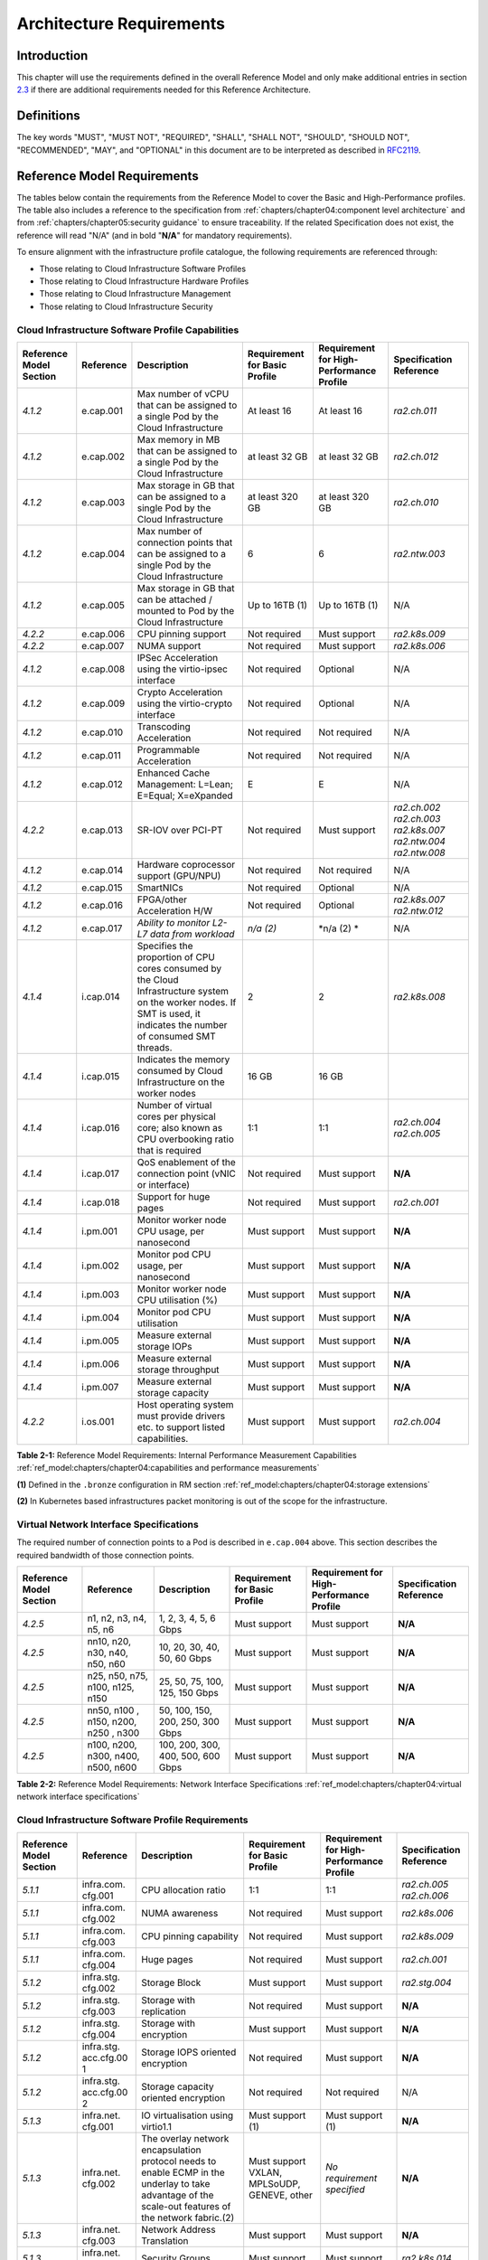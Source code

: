 Architecture Requirements
=========================

Introduction
------------

This chapter will use the requirements defined in the overall Reference Model and only make additional entries in
section `2.3 <#2.3>`__ if there are additional requirements needed for this Reference Architecture.

Definitions
-----------

The key words "MUST", "MUST NOT", "REQUIRED", "SHALL", "SHALL NOT", "SHOULD", "SHOULD NOT", "RECOMMENDED", "MAY", and
"OPTIONAL" in this document are to be interpreted as described in `RFC2119 <https://www.ietf.org/rfc/rfc2119.txt>`__.

Reference Model Requirements
----------------------------

The tables below contain the requirements from the Reference Model to cover the Basic and High-Performance profiles.
The table also includes a reference to the specification from
:ref:`chapters/chapter04:component level architecture` and from
:ref:`chapters/chapter05:security guidance` to ensure traceability. If the related Specification
does not exist, the reference will read "N/A" (and in bold "**N/A**" for mandatory requirements).

To ensure alignment with the infrastructure profile catalogue, the following requirements are referenced through:

-  Those relating to Cloud Infrastructure Software Profiles
-  Those relating to Cloud Infrastructure Hardware Profiles
-  Those relating to Cloud Infrastructure Management
-  Those relating to Cloud Infrastructure Security

Cloud Infrastructure Software Profile Capabilities
~~~~~~~~~~~~~~~~~~~~~~~~~~~~~~~~~~~~~~~~~~~~~~~~~~

+--------------------------+----------+------------------------+-----------------+-----------------+------------------+
| Reference Model Section  | Reference| Description            | Requirement for | Requirement for | Specification    |
|                          |          |                        | Basic Profile   | High-Performance| Reference        |
|                          |          |                        |                 | Profile         |                  |
+==========================+==========+========================+=================+=================+==================+
|`4.1.2`                   |e.cap.001 | Max number of vCPU that| At least 16     | At least 16     |`ra2.ch.011`      |
|                          |          | can be assigned to a   |                 |                 |                  |
|                          |          | single Pod by the Cloud|                 |                 |                  |
|                          |          | Infrastructure         |                 |                 |                  |
|                          |          |                        |                 |                 |                  |
+--------------------------+----------+------------------------+-----------------+-----------------+------------------+
|`4.1.2`                   |e.cap.002 | Max memory in MB that  | at least 32 GB  | at least 32 GB  |`ra2.ch.012`      |
|                          |          | can be assigned to a   |                 |                 |                  |
|                          |          | single Pod by the Cloud|                 |                 |                  |
|                          |          | Infrastructure         |                 |                 |                  |
+--------------------------+----------+------------------------+-----------------+-----------------+------------------+
|`4.1.2`                   |e.cap.003 | Max storage in GB that | at least 320 GB | at least 320 GB |`ra2.ch.010`      |
|                          |          | can be assigned to a   |                 |                 |                  |
|                          |          | single Pod by the Cloud|                 |                 |                  |
|                          |          | Infrastructure         |                 |                 |                  |
+--------------------------+----------+------------------------+-----------------+-----------------+------------------+
|`4.1.2`                   |e.cap.004 | Max number of          | 6               | 6               |`ra2.ntw.003`     |
|                          |          | connection points that |                 |                 |                  |
|                          |          | can be assigned to a   |                 |                 |                  |
|                          |          | single Pod by the Cloud|                 |                 |                  |
|                          |          | Infrastructure         |                 |                 |                  |
+--------------------------+----------+------------------------+-----------------+-----------------+------------------+
|`4.1.2`                   |e.cap.005 | Max storage in GB that | Up to 16TB (1)  | Up to 16TB (1)  | N/A              |
|                          |          | can be attached /      |                 |                 |                  |
|                          |          | mounted to Pod by the  |                 |                 |                  |
|                          |          | Cloud Infrastructure   |                 |                 |                  |
+--------------------------+----------+------------------------+-----------------+-----------------+------------------+
|`4.2.2`                   |e.cap.006 | CPU pinning support    | Not required    | Must support    |`ra2.k8s.009`     |
|                          |          |                        |                 |                 |                  |
|                          |          |                        |                 |                 |                  |
|                          |          |                        |                 |                 |                  |
+--------------------------+----------+------------------------+-----------------+-----------------+------------------+
|`4.2.2`                   |e.cap.007 | NUMA support           | Not required    | Must support    |`ra2.k8s.006`     |
|                          |          |                        |                 |                 |                  |
|                          |          |                        |                 |                 |                  |
|                          |          |                        |                 |                 |                  |
+--------------------------+----------+------------------------+-----------------+-----------------+------------------+
|`4.1.2`                   |e.cap.008 | IPSec Acceleration     | Not required    | Optional        | N/A              |
|                          |          | using the virtio-ipsec |                 |                 |                  |
|                          |          | interface              |                 |                 |                  |
|                          |          |                        |                 |                 |                  |
+--------------------------+----------+------------------------+-----------------+-----------------+------------------+
|`4.1.2`                   |e.cap.009 | Crypto Acceleration    | Not required    | Optional        | N/A              |
|                          |          | using the virtio-crypto|                 |                 |                  |
|                          |          | interface              |                 |                 |                  |
|                          |          |                        |                 |                 |                  |
+--------------------------+----------+------------------------+-----------------+-----------------+------------------+
|`4.1.2`                   |e.cap.010 | Transcoding            | Not required    | Not required    | N/A              |
|                          |          | Acceleration           |                 |                 |                  |
|                          |          |                        |                 |                 |                  |
|                          |          |                        |                 |                 |                  |
+--------------------------+----------+------------------------+-----------------+-----------------+------------------+
|`4.1.2`                   |e.cap.011 | Programmable           | Not required    | Not required    | N/A              |
|                          |          | Acceleration           |                 |                 |                  |
|                          |          |                        |                 |                 |                  |
|                          |          |                        |                 |                 |                  |
+--------------------------+----------+------------------------+-----------------+-----------------+------------------+
|`4.1.2`                   |e.cap.012 | Enhanced Cache         | E               | E               | N/A              |
|                          |          | Management: L=Lean;    |                 |                 |                  |
|                          |          | E=Equal; X=eXpanded    |                 |                 |                  |
|                          |          |                        |                 |                 |                  |
+--------------------------+----------+------------------------+-----------------+-----------------+------------------+
|`4.2.2`                   |e.cap.013 | SR-IOV over PCI-PT     | Not required    | Must support    |`ra2.ch.002`      |
|                          |          |                        |                 |                 |`ra2.ch.003`      |
|                          |          |                        |                 |                 |`ra2.k8s.007`     |
|                          |          |                        |                 |                 |`ra2.ntw.004`     |
|                          |          |                        |                 |                 |`ra2.ntw.008`     |
|                          |          |                        |                 |                 |                  |
|                          |          |                        |                 |                 |                  |
|                          |          |                        |                 |                 |                  |
|                          |          |                        |                 |                 |                  |
|                          |          |                        |                 |                 |                  |
|                          |          |                        |                 |                 |                  |
|                          |          |                        |                 |                 |                  |
|                          |          |                        |                 |                 |                  |
|                          |          |                        |                 |                 |                  |
|                          |          |                        |                 |                 |                  |
+--------------------------+----------+------------------------+-----------------+-----------------+------------------+
|`4.1.2`                   |e.cap.014 | Hardware coprocessor   | Not required    | Not required    | N/A              |
|                          |          | support (GPU/NPU)      |                 |                 |                  |
|                          |          |                        |                 |                 |                  |
|                          |          |                        |                 |                 |                  |
+--------------------------+----------+------------------------+-----------------+-----------------+------------------+
|`4.1.2`                   |e.cap.015 | SmartNICs              | Not required    | Optional        | N/A              |
|                          |          |                        |                 |                 |                  |
|                          |          |                        |                 |                 |                  |
|                          |          |                        |                 |                 |                  |
+--------------------------+----------+------------------------+-----------------+-----------------+------------------+
|`4.1.2`                   |e.cap.016 | FPGA/other Acceleration| Not required    | Optional        |`ra2.k8s.007`     |
|                          |          | H/W                    |                 |                 |`ra2.ntw.012`     |
|                          |          |                        |                 |                 |                  |
|                          |          |                        |                 |                 |                  |
|                          |          |                        |                 |                 |                  |
|                          |          |                        |                 |                 |                  |
+--------------------------+----------+------------------------+-----------------+-----------------+------------------+
|`4.1.2`                   |e.cap.017 | *Ability to monitor    | *n/a (2)*       | \*n/a (2) \*    | N/A              |
|                          |          | L2-L7 data from        |                 |                 |                  |
|                          |          | workload*              |                 |                 |                  |
|                          |          |                        |                 |                 |                  |
+--------------------------+----------+------------------------+-----------------+-----------------+------------------+
|`4.1.4`                   |i.cap.014 | Specifies the          | 2               | 2               |`ra2.k8s.008`     |
|                          |          | proportion of CPU cores|                 |                 |                  |
|                          |          | consumed by the Cloud  |                 |                 |                  |
|                          |          | Infrastructure system  |                 |                 |                  |
|                          |          | on the worker nodes. If|                 |                 |                  |
|                          |          | SMT is used, it        |                 |                 |                  |
|                          |          | indicates the number of|                 |                 |                  |
|                          |          | consumed SMT threads.  |                 |                 |                  |
+--------------------------+----------+------------------------+-----------------+-----------------+------------------+
|`4.1.4`                   |i.cap.015 | Indicates the memory   | 16 GB           | 16 GB           |                  |
|                          |          | consumed by Cloud      |                 |                 |                  |
|                          |          | Infrastructure on the  |                 |                 |                  |
|                          |          | worker nodes           |                 |                 |                  |
+--------------------------+----------+------------------------+-----------------+-----------------+------------------+
|`4.1.4`                   |i.cap.016 | Number of virtual cores| 1:1             | 1:1             |`ra2.ch.004`      |
|                          |          | per physical core; also|                 |                 |`ra2.ch.005`      |
|                          |          | known as CPU           |                 |                 |                  |
|                          |          | overbooking ratio that |                 |                 |                  |
|                          |          | is required            |                 |                 |                  |
|                          |          |                        |                 |                 |                  |
+--------------------------+----------+------------------------+-----------------+-----------------+------------------+
|`4.1.4`                   |i.cap.017 | QoS enablement of the  | Not required    | Must support    | **N/A**          |
|                          |          | connection point (vNIC |                 |                 |                  |
|                          |          | or interface)          |                 |                 |                  |
|                          |          |                        |                 |                 |                  |
+--------------------------+----------+------------------------+-----------------+-----------------+------------------+
|`4.1.4`                   |i.cap.018 | Support for huge pages | Not required    | Must support    |`ra2.ch.001`      |
|                          |          |                        |                 |                 |                  |
|                          |          |                        |                 |                 |                  |
|                          |          |                        |                 |                 |                  |
+--------------------------+----------+------------------------+-----------------+-----------------+------------------+
|`4.1.4`                   |i.pm.001  | Monitor worker node    | Must support    | Must support    | **N/A**          |
|                          |          | CPU usage, per         |                 |                 |                  |
|                          |          | nanosecond             |                 |                 |                  |
|                          |          |                        |                 |                 |                  |
+--------------------------+----------+------------------------+-----------------+-----------------+------------------+
|`4.1.4`                   |i.pm.002  | Monitor pod CPU usage, | Must support    | Must support    | **N/A**          |
|                          |          | per nanosecond         |                 |                 |                  |
|                          |          |                        |                 |                 |                  |
|                          |          |                        |                 |                 |                  |
+--------------------------+----------+------------------------+-----------------+-----------------+------------------+
|`4.1.4`                   |i.pm.003  | Monitor worker node    | Must support    | Must support    | **N/A**          |
|                          |          | CPU utilisation (%)    |                 |                 |                  |
|                          |          |                        |                 |                 |                  |
|                          |          |                        |                 |                 |                  |
+--------------------------+----------+------------------------+-----------------+-----------------+------------------+
|`4.1.4`                   |i.pm.004  | Monitor pod CPU        | Must support    | Must support    | **N/A**          |
|                          |          | utilisation            |                 |                 |                  |
|                          |          |                        |                 |                 |                  |
|                          |          |                        |                 |                 |                  |
+--------------------------+----------+------------------------+-----------------+-----------------+------------------+
|`4.1.4`                   |i.pm.005  | Measure external       | Must support    | Must support    | **N/A**          |
|                          |          | storage IOPs           |                 |                 |                  |
|                          |          |                        |                 |                 |                  |
|                          |          |                        |                 |                 |                  |
+--------------------------+----------+------------------------+-----------------+-----------------+------------------+
|`4.1.4`                   |i.pm.006  | Measure external       | Must support    | Must support    | **N/A**          |
|                          |          | storage throughput     |                 |                 |                  |
|                          |          |                        |                 |                 |                  |
|                          |          |                        |                 |                 |                  |
+--------------------------+----------+------------------------+-----------------+-----------------+------------------+
|`4.1.4`                   |i.pm.007  | Measure external       | Must support    | Must support    | **N/A**          |
|                          |          | storage capacity       |                 |                 |                  |
|                          |          |                        |                 |                 |                  |
|                          |          |                        |                 |                 |                  |
+--------------------------+----------+------------------------+-----------------+-----------------+------------------+
|`4.2.2`                   |i.os.001  | Host operating system  | Must support    | Must support    |`ra2.ch.004`      |
|                          |          | must provide drivers   |                 |                 |                  |
|                          |          | etc. to support listed |                 |                 |                  |
|                          |          | capabilities.          |                 |                 |                  |
+--------------------------+----------+------------------------+-----------------+-----------------+------------------+


**Table 2-1:** Reference Model Requirements: Internal Performance Measurement Capabilities
:ref:`ref_model:chapters/chapter04:capabilities and performance measurements`

**(1)** Defined in the ``.bronze`` configuration in RM section :ref:`ref_model:chapters/chapter04:storage extensions`

**(2)** In Kubernetes based infrastructures packet monitoring is out of the scope for the infrastructure.

Virtual Network Interface Specifications
~~~~~~~~~~~~~~~~~~~~~~~~~~~~~~~~~~~~~~~~

The required number of connection points to a Pod is described in ``e.cap.004`` above. This section describes the
required bandwidth of those connection points.

+--------------------------+----------+------------------------+-----------------+-----------------+------------------+
| Reference Model Section  | Reference| Description            | Requirement for | Requirement for | Specification    |
|                          |          |                        | Basic Profile   | High-Performance| Reference        |
|                          |          |                        |                 | Profile         |                  |
+==========================+==========+========================+=================+=================+==================+
|`4.2.5`                   | n1, n2,  | 1, 2, 3, 4, 5, 6 Gbps  | Must support    | Must support    | **N/A**          |
|                          | n3, n4,  |                        |                 |                 |                  |
|                          | n5, n6   |                        |                 |                 |                  |
|                          |          |                        |                 |                 |                  |
+--------------------------+----------+------------------------+-----------------+-----------------+------------------+
|`4.2.5`                   | nn10,    | 10, 20, 30, 40, 50,    | Must support    | Must support    | **N/A**          |
|                          | n20,     | 60 Gbps                |                 |                 |                  |
|                          | n30,     |                        |                 |                 |                  |
|                          | n40,     |                        |                 |                 |                  |
|                          | n50, n60 |                        |                 |                 |                  |
+--------------------------+----------+------------------------+-----------------+-----------------+------------------+
|`4.2.5`                   |n25, n50, | 25, 50, 75, 100, 125,  | Must support    | Must support    | **N/A**          |
|                          |n75, n100,| 150 Gbps               |                 |                 |                  |
|                          |n125, n150|                        |                 |                 |                  |
|                          |          |                        |                 |                 |                  |
+--------------------------+----------+------------------------+-----------------+-----------------+------------------+
|`4.2.5`                   |nn50, n100| 50, 100, 150, 200,     | Must support    | Must support    | **N/A**          |
|                          |, n150,   | 250, 300 Gbps          |                 |                 |                  |
|                          |n200, n250|                        |                 |                 |                  |
|                          |, n300    |                        |                 |                 |                  |
+--------------------------+----------+------------------------+-----------------+-----------------+------------------+
|`4.2.5`                   |n100,     | 100, 200, 300, 400,    | Must support    | Must support    | **N/A**          |
|                          |n200,     | 500, 600 Gbps          |                 |                 |                  |
|                          |n300,     |                        |                 |                 |                  |
|                          |n400,     |                        |                 |                 |                  |
|                          |n500, n600|                        |                 |                 |                  |
+--------------------------+----------+------------------------+-----------------+-----------------+------------------+

**Table 2-2:** Reference Model Requirements: Network Interface Specifications
:ref:`ref_model:chapters/chapter04:virtual network interface specifications`

Cloud Infrastructure Software Profile Requirements
~~~~~~~~~~~~~~~~~~~~~~~~~~~~~~~~~~~~~~~~~~~~~~~~~~

+--------------------------+----------+------------------------+-----------------+-----------------+------------------+
| Reference Model Section  | Reference| Description            | Requirement for | Requirement for | Specification    |
|                          |          |                        | Basic Profile   | High-Performance| Reference        |
|                          |          |                        |                 | Profile         |                  |
+==========================+==========+========================+=================+=================+==================+
|`5.1.1`                   |infra.com.| CPU allocation ratio   | 1:1             | 1:1             |`ra2.ch.005`      |
|                          |cfg.001   |                        |                 |                 |`ra2.ch.006`      |
|                          |          |                        |                 |                 |                  |
|                          |          |                        |                 |                 |                  |
|                          |          |                        |                 |                 |                  |
|                          |          |                        |                 |                 |                  |
+--------------------------+----------+------------------------+-----------------+-----------------+------------------+
|`5.1.1`                   |infra.com.| NUMA awareness         | Not required    | Must support    |`ra2.k8s.006`     |
|                          |cfg.002   |                        |                 |                 |                  |
|                          |          |                        |                 |                 |                  |
+--------------------------+----------+------------------------+-----------------+-----------------+------------------+
|`5.1.1`                   |infra.com.| CPU pinning capability | Not required    | Must support    |`ra2.k8s.009`     |
|                          |cfg.003   |                        |                 |                 |                  |
|                          |          |                        |                 |                 |                  |
+--------------------------+----------+------------------------+-----------------+-----------------+------------------+
|`5.1.1`                   |infra.com.| Huge pages             | Not required    | Must support    |`ra2.ch.001`      |
|                          |cfg.004   |                        |                 |                 |                  |
|                          |          |                        |                 |                 |                  |
+--------------------------+----------+------------------------+-----------------+-----------------+------------------+
|`5.1.2`                   |infra.stg.| Storage Block          | Must support    | Must support    |`ra2.stg.004`     |
|                          |cfg.002   |                        |                 |                 |                  |
|                          |          |                        |                 |                 |                  |
+--------------------------+----------+------------------------+-----------------+-----------------+------------------+
|`5.1.2`                   |infra.stg.| Storage with           | Not required    | Must support    | **N/A**          |
|                          |cfg.003   | replication            |                 |                 |                  |
|                          |          |                        |                 |                 |                  |
+--------------------------+----------+------------------------+-----------------+-----------------+------------------+
|`5.1.2`                   |infra.stg.| Storage with           | Must support    | Must support    | **N/A**          |
|                          |cfg.004   | encryption             |                 |                 |                  |
|                          |          |                        |                 |                 |                  |
+--------------------------+----------+------------------------+-----------------+-----------------+------------------+
|`5.1.2`                   |infra.stg.| Storage IOPS oriented  | Not required    | Must support    | **N/A**          |
|                          |acc.cfg.00| encryption             |                 |                 |                  |
|                          |1         |                        |                 |                 |                  |
+--------------------------+----------+------------------------+-----------------+-----------------+------------------+
|`5.1.2`                   |infra.stg.| Storage capacity       | Not required    | Not required    | N/A              |
|                          |acc.cfg.00| oriented encryption    |                 |                 |                  |
|                          |2         |                        |                 |                 |                  |
+--------------------------+----------+------------------------+-----------------+-----------------+------------------+
|`5.1.3`                   |infra.net.| IO virtualisation      | Must support    | Must support    | **N/A**          |
|                          |cfg.001   | using virtio1.1        | (1)             | (1)             |                  |
|                          |          |                        |                 |                 |                  |
+--------------------------+----------+------------------------+-----------------+-----------------+------------------+
|`5.1.3`                   |infra.net.| The overlay network    | Must support    | *No requirement | **N/A**          |
|                          |cfg.002   | encapsulation protocol | VXLAN,          | specified*      |                  |
|                          |          | needs to enable ECMP   | MPLSoUDP,       |                 |                  |
|                          |          | in the underlay to     | GENEVE, other   |                 |                  |
|                          |          | take advantage of the  |                 |                 |                  |
|                          |          | scale-out features of  |                 |                 |                  |
|                          |          | the network fabric.(2) |                 |                 |                  |
+--------------------------+----------+------------------------+-----------------+-----------------+------------------+
|`5.1.3`                   |infra.net.| Network Address        | Must support    | Must support    | **N/A**          |
|                          |cfg.003   | Translation            |                 |                 |                  |
|                          |          |                        |                 |                 |                  |
+--------------------------+----------+------------------------+-----------------+-----------------+------------------+
|`5.1.3`                   |infra.net.| Security Groups        | Must support    | Must support    |`ra2.k8s.014`     |
|                          |cfg.004   |                        |                 |                 |                  |
|                          |          |                        |                 |                 |                  |
+--------------------------+----------+------------------------+-----------------+-----------------+------------------+
|`5.1.3`                   |infra.net.| SFC support            | Not required    | Must support    | **N/A**          |
|                          |cfg.005   |                        |                 |                 |                  |
|                          |          |                        |                 |                 |                  |
+--------------------------+----------+------------------------+-----------------+-----------------+------------------+
|`5.1.3`                   |infra.net.| Traffic patterns       | Must support    | Must support    | **N/A**          |
|                          |cfg.006   | symmetry               |                 |                 |                  |
|                          |          |                        |                 |                 |                  |
+--------------------------+----------+------------------------+-----------------+-----------------+------------------+
|`5.1.3`                   |infra.net.| vSwitch optimisation   | Not required    | Must support    |`ra2.ntw.010`     |
|                          |acc.cfg.00|                        |                 | DPDK (3)        |                  |
|                          |1         |                        |                 |                 |                  |
+--------------------------+----------+------------------------+-----------------+-----------------+------------------+
|`5.1.3`                   |infra.net.| Support of HW offload  | Not required    | Optional,       | N/A              |
|                          |acc.cfg.00|                        |                 | SmartNic        |                  |
|                          |2         |                        |                 |                 |                  |
+--------------------------+----------+------------------------+-----------------+-----------------+------------------+
|`5.1.3`                   |infra.net.| Crypto acceleration    | Not required    | Optional        | N/A              |
|                          |acc.cfg.00|                        |                 |                 |                  |
|                          |3         |                        |                 |                 |                  |
+--------------------------+----------+------------------------+-----------------+-----------------+------------------+
|`5.1.3`                   |infra.net.| Crypto Acceleration    | Not required    | Optional        | N/A              |
|                          |acc.cfg.00| Interface              |                 |                 |                  |
|                          |4         |                        |                 |                 |                  |
+--------------------------+----------+------------------------+-----------------+-----------------+------------------+

**Table 2-3:** Reference Model Requirements: Cloud Infrastructure Software Profile Requirements
:ref:`ref_model:chapters/chapter05:virtual networking`

**(1)** Might have other interfaces (such as SR-IOV VFs to be directly passed to a VM or a Pod) or NIC-specific drivers
on guest machines transiently allowed until more mature solutions are available with an acceptable level of efficiency
to support telecom workloads (for example regarding CPU and energy consumption).

**(2)** In Kubernetes based infrastructures network separation is possible without an overlay (e.g.: with IPVLAN)

**(3)** This feature is not applicable for Kubernetes based infrastructures due to lack of vSwitch however workloads
need access to user space networking solutions.

Cloud Infrastructure Hardware Profile Requirements
~~~~~~~~~~~~~~~~~~~~~~~~~~~~~~~~~~~~~~~~~~~~~~~~~~

+--------------------------+----------+------------------------+-----------------+-----------------+------------------+
| Reference Model Section  | Reference| Description            | Requirement for | Requirement for | Specification    |
|                          |          |                        | Basic Profile   | High-Performance| Reference        |
|                          |          |                        |                 | Profile         |                  |
+==========================+==========+========================+=================+=================+==================+
|`5.4.1`                   |infra.hw. | Minimum number of CPU  | 2               | 2               |`ra2.ch.008`      |
|                          |cpu.cfg.  | sockets                |                 |                 |                  |
|                          |001       |                        |                 |                 |                  |
+--------------------------+----------+------------------------+-----------------+-----------------+------------------+
|`5.4.1`                   |infra.hw. | Minimum number of      | 20              | 20              |`ra2.ch.008`      |
|                          |cpu.cfg.  | Cores per CPU          |                 |                 |                  |
|                          |002       |                        |                 |                 |                  |
+--------------------------+----------+------------------------+-----------------+-----------------+------------------+
|`5.4.1`                   |infra.hw. | NUMA Alignment         | N               | Y               |`ra2.ch.008`      |
|                          |cpu.cfg.  |                        |                 |                 |                  |
|                          |003       |                        |                 |                 |                  |
+--------------------------+----------+------------------------+-----------------+-----------------+------------------+
|`5.4.1`                   |infra.hw. | Simultaneous           | Must support    | Optional        |`ra2.ch.004`      |
|                          |cpu.cfg.  | Multithreading/        |                 |                 |                  |
|                          |004       | Symmetric              |                 |                 |                  |
|                          |          | Multiprocessing        |                 |                 |                  |
|                          |          | (SMT/SMP)              |                 |                 |                  |
+--------------------------+----------+------------------------+-----------------+-----------------+------------------+
|`5.4.1`                   |infra.hw. | GPU                    | Not required    | Optional        | N/A              |
|                          |cac.cfg.  |                        |                 |                 |                  |
|                          |001       |                        |                 |                 |                  |
+--------------------------+----------+------------------------+-----------------+-----------------+------------------+
|`5.4.2`                   |infra.hw. | Local Storage HDD      | *No requirement | *No requirement | N/A              |
|                          |stg.hdd.  |                        | specified*      | specified*      |                  |
|                          |cfg.001   |                        |                 |                 |                  |
+--------------------------+----------+------------------------+-----------------+-----------------+------------------+
|`5.4.2`                   |infra.hw. | Local Storage SSD      | Should support  | Should support  |`ra2.ch.009`      |
|                          |stg.ssd.  |                        |                 |                 |                  |
|                          |cfg.002   |                        |                 |                 |                  |
+--------------------------+----------+------------------------+-----------------+-----------------+------------------+
|`5.4.3`                   |infra.hw. | Total Number of NIC    | 4               | 4               |`ra2.ch.013`      |
|                          |nic.cfg.  | Ports available in the |                 |                 |                  |
|                          |001       | host                   |                 |                 |                  |
+--------------------------+----------+------------------------+-----------------+-----------------+------------------+
|`5.4.3`                   |infra.hw. | Port speed specified   | 10              | 25              |`ra2.ch.014`      |
|                          |nic.cfg.  | in Gbps (minimum       |                 |                 |`ra2.ch.015`      |
|                          |002       | values)                |                 |                 |                  |
|                          |          |                        |                 |                 |                  |
|                          |          |                        |                 |                 |                  |
|                          |          |                        |                 |                 |                  |
+--------------------------+----------+------------------------+-----------------+-----------------+------------------+
|`5.4.3`                   |infra.hw. | Number of PCIe slots   | 8               | 8               |`ra2.ch.016`      |
|                          |pci.cfg.  | available in the host  |                 |                 |                  |
|                          |001       |                        |                 |                 |                  |
+--------------------------+----------+------------------------+-----------------+-----------------+------------------+
|`5.4.3`                   |infra.hw. | PCIe speed             | Gen 3           | Gen 3           |`ra2.ch.016`      |
|                          |pci.cfg.  |                        |                 |                 |                  |
|                          |002       |                        |                 |                 |                  |
+--------------------------+----------+------------------------+-----------------+-----------------+------------------+
|`5.4.3`                   |infra.hw. | PCIe Lanes             | 8               | 8               |`ra2.ch.016`      |
|                          |pci.cfg.  |                        |                 |                 |                  |
|                          |003       |                        |                 |                 |                  |
+--------------------------+----------+------------------------+-----------------+-----------------+------------------+
|`5.4.3`                   |infra.hw. | Cryptographic          | Not required    | Optional        | N/A              |
|                          |nac.cfg.  | Acceleration           |                 |                 |                  |
|                          |001       |                        |                 |                 |                  |
+--------------------------+----------+------------------------+-----------------+-----------------+------------------+
|`5.4.3`                   |infra.hw. | A SmartNIC that is     | Not required    | Optional (1)    | N/A              |
|                          |nac.cfg.  | used to offload        |                 |                 |                  |
|                          |002       | vSwitch functionality  |                 |                 |                  |
|                          |          | to hardware            |                 |                 |                  |
+--------------------------+----------+------------------------+-----------------+-----------------+------------------+
|`5.4.3`                   |infra.hw. | Compression            | Optional        | Optional        | N/A              |
|                          |nac.cfg.  |                        |                 |                 |                  |
|                          |003       |                        |                 |                 |                  |
+--------------------------+----------+------------------------+-----------------+-----------------+------------------+

**Table 2-4:** Reference Model Requirements: Cloud Infrastructure Hardware Profile Requirements
:ref:`ref_model:chapters/chapter05:network acceleration configurations`

**(1)** There is no vSwitch in case of containers, but a SmartNIC can be used to offload any other network processing.

Edge Cloud Infrastructure Hardware Profile Requirements
~~~~~~~~~~~~~~~~~~~~~~~~~~~~~~~~~~~~~~~~~~~~~~~~~~~~~~~

In the case of Telco Edge Cloud Deployments, hardware requirements can differ from the above to account for
environmental and other constraints.
The Reference Model :ref:`ref_model:chapters/chapter08:hybrid multi-cloud architecture`
includes considerations specific to deployments at the edge of the network. The infrastructure profiles "Basic" and
"High Performance" as per :ref:`ref_model:chapters/chapter04:profiles and workload flavours` still apply, but a number
of requirements of the above table are relaxed as follows:

+--------------------------+----------+------------------------+-----------------+-----------------+------------------+
| Reference Model Section  | Reference| Description            | Requirement for | Requirement for | Specification    |
|                          |          |                        | Basic Profile   | High-Performance| Reference        |
|                          |          |                        |                 | Profile         |                  |
+==========================+==========+========================+=================+=================+==================+
|`8.x.x`                   |cpu.cfg.  | sockets                |                 |                 |                  |
|                          |001       |                        |                 |                 |                  |
+--------------------------+----------+------------------------+-----------------+-----------------+------------------+
|`8.x.x`                   |infra.hw. | Minimum number of      | 1               | 1               |`ra2.ch.008`      |
|                          |cpu.cfg.  | Cores per CPU          |                 |                 |                  |
|                          |002       |                        |                 |                 |                  |
+--------------------------+----------+------------------------+-----------------+-----------------+------------------+
|`8.x.x`                   |infra.hw. | NUMA Alignment         |  N              | Y (1)           |`ra2.ch.008`      |
|                          |cpu.cfg.  |                        |                 |                 |                  |
|                          |003       |                        |                 |                 |                  |
+--------------------------+----------+------------------------+-----------------+-----------------+------------------+

**Table 2-5:** Reference Model Requirements: Edge Cloud Infrastructure Hardware Profile Requirements.
:ref:`ref_model:chapters/chapter08:telco edge cloud: infrastructure profiles`.

**(1)** immaterial if the number of CPU sockets (infra.hw.cpu.cfg.001) is 1.

Cloud Infrastructure Management Requirements
~~~~~~~~~~~~~~~~~~~~~~~~~~~~~~~~~~~~~~~~~~~~

+----------------------------------+-----------+--------------------------------+-----------------+-------------------+
| Reference Model Section          | Reference | Description                    | Requirement     | Specification     |
|                                  |           |                                | (common to all  | Reference         |
|                                  |           |                                | Profiles)       |                   |
+==================================+===========+================================+=================+===================+
|`4.1.5`                           | e.man.001 | Capability to allocate virtual | Must support    | **N/A**           |
|                                  |           | compute resources to a         |                 |                   |
|                                  |           | workload                       |                 |                   |
+----------------------------------+-----------+--------------------------------+-----------------+-------------------+
|`4.1.5`                           | e.man.002 | Capability to allocate virtual | Must support    | **N/A**           |
|                                  |           | storage resources to a         |                 |                   |
|                                  |           | workload                       |                 |                   |
+----------------------------------+-----------+--------------------------------+-----------------+-------------------+
|`4.1.5`                           | e.man.003 | Capability to allocate virtual | Must support    | **N/A**           |
|                                  |           | networking resources to a      |                 |                   |
|                                  |           | workload                       |                 |                   |
+----------------------------------+-----------+--------------------------------+-----------------+-------------------+
|`4.1.5`                           | e.man.004 | Capability to isolate          | Must support    | **N/A**           |
|                                  |           | resources between tenants      |                 |                   |
|                                  |           |                                |                 |                   |
+----------------------------------+-----------+--------------------------------+-----------------+-------------------+
|`4.1.5`                           | e.man.005 | Capability to manage workload  | Must support    | **N/A**           |
|                                  |           | software images                |                 |                   |
|                                  |           |                                |                 |                   |
+----------------------------------+-----------+--------------------------------+-----------------+-------------------+
|`4.1.5`                           | e.man.006 | Capability to provide          | Must support    | **N/A**           |
|                                  |           | information related to         |                 |                   |
|                                  |           | allocated virtualised          |                 |                   |
|                                  |           | resources per tenant           |                 |                   |
+----------------------------------+-----------+--------------------------------+-----------------+-------------------+
|`4.1.5`                           | e.man.007 | Capability to notify state     | Must support    | **N/A**           |
|                                  |           | changes of allocated resources |                 |                   |
|                                  |           |                                |                 |                   |
+----------------------------------+-----------+--------------------------------+-----------------+-------------------+
|`4.1.5`                           | e.man.008 | Capability to collect and      | Must support    | **N/A**           |
|                                  |           | expose performance information |                 |                   |
|                                  |           | on virtualised resources       |                 |                   |
|                                  |           | allocated                      |                 |                   |
+----------------------------------+-----------+--------------------------------+-----------------+-------------------+
|`4.1.5`                           | e.man.009 | Capability to collect and      | Must support    | **N/A**           |
|                                  |           | notify fault information on    |                 |                   |
|                                  |           | virtualised resources          |                 |                   |
+----------------------------------+-----------+--------------------------------+-----------------+-------------------+

**Table 2-6:** Reference Model Requirements: Cloud Infrastructure Management Requirements
:ref:`ref_model:chapters/chapter04:cloud infrastructure management capabilities`.


Cloud Infrastructure Security Requirements
~~~~~~~~~~~~~~~~~~~~~~~~~~~~~~~~~~~~~~~~~~

+----------------------------------------+-----------+--------------------------------------+-------------------------+
| Reference Model Section                | Reference | Description                          | Specification           |
|                                        |           |                                      | Reference               |
|                                        |           |                                      |                         |
+========================================+===========+======================================+=========================+
|`7.9.1`                                 |sec.gen.001| The Platform **must** maintain the   |                         |
|                                        |           | specified configuration.             |                         |
+----------------------------------------+-----------+--------------------------------------+-------------------------+
|`7.9.1`                                 |sec.gen.002| All systems part of Cloud            | `5.3.1 Node Hardening:  |
|                                        |           | Infrastructure **must** support      | Securing Kubernetes     |
|                                        |           | password hardening as defined in     | Hosts`                  |
|                                        |           | `CIS Password Policy Guide <https:// |                         |
|                                        |           | www.cisecurity.org/white-papers/cis- |                         |
|                                        |           | -policy-guide/>`__. Hardening: CIS   |                         |
|                                        |           | Password Policy Guide                |                         |
+----------------------------------------+-----------+--------------------------------------+-------------------------+
|`7.9.1`                                 |sec.gen.003| All servers part of Cloud            |                         |
|                                        |           | Infrastructure **must** support a    |                         |
|                                        |           | root of trust and secure boot.       |                         |
+----------------------------------------+-----------+--------------------------------------+-------------------------+
|`7.9.1`                                 |sec.gen.004| The Operating Systems of all the     | `5.2 Principles` and    |
|                                        |           | servers part of Cloud Infrastructure | `5.3 Node Hardening`    |
|                                        |           | **must** be hardened by removing or  |                         |
|                                        |           | disabling unnecessary services,      |                         |
|                                        |           | applications and network protocols,  |                         |
|                                        |           | configuring operating system user    |                         |
|                                        |           | authentication, configuring resource |                         |
|                                        |           | controls, installing and configuring |                         |
|                                        |           | additional security controls where   |                         |
|                                        |           | needed, and testing the security of  |                         |
|                                        |           | the Operating System.                |                         |
|                                        |           | (NIST SP 800-123)                    |                         |
+----------------------------------------+-----------+--------------------------------------+-------------------------+
|`7.9.1`                                 |sec.gen.005| The Platform **must** support        | `5.3 Node Hardening`    |
|                                        |           | Operating System level access        |                         |
|                                        |           | control                              |                         |
+----------------------------------------+-----------+--------------------------------------+-------------------------+
|`7.9.1`                                 |sec.gen.006| The Platform **must** support Secure | `5.3.2 Restrict direct  |
|                                        |           | logging. Logging with root account   | access to nodes`        |
|                                        |           | must be prohibited when root         |                         |
|                                        |           | privileges are not required.         |                         |
+----------------------------------------+-----------+--------------------------------------+-------------------------+
|`7.9.1`                                 |sec.gen.007| All servers part of Cloud            |                         |
|                                        |           | Infrastructure **must** be Time      |                         |
|                                        |           | synchronized with authenticated Time |                         |
|                                        |           | service.                             |                         |
+----------------------------------------+-----------+--------------------------------------+-------------------------+
|`7.9.1`                                 |sec.gen.008| All servers part of Cloud            | `5.3.3 Vulnerability    |
|                                        |           | Infrastructure **must** be regularly | assessment`             |
|                                        |           | updated to address security          |                         |
|                                        |           | vulnerabilities.                     |                         |
+----------------------------------------+-----------+--------------------------------------+-------------------------+
|`7.9.1`                                 |sec.gen.009| The Platform **must** support        | `5.4 Securing           |
|                                        |           | Software integrity protection and    | Kubernetes orchestrator`|
|                                        |           | verification and **must** scan       |                         |
|                                        |           | source code and manifests.           |                         |
|                                        |           |                                      |                         |
+----------------------------------------+-----------+--------------------------------------+-------------------------+
|`7.9.1`                                 |sec.gen.010| The Cloud Infrastructure **must**    |                         |
|                                        |           | support encrypted storage, for       |                         |
|                                        |           | example, block, object and file      |                         |
|                                        |           | storage, with access to encryption   |                         |
|                                        |           | keys restricted based on a need to   |                         |
|                                        |           | know. `Controlled Access Based on    |                         |
|                                        |           | the Need to Know <https://www.cisecu |                         |
|                                        |           | rity.org/controls/controlled-access- |                         |
|                                        |           | based-on-the-need-to-know/>`__       |                         |
+----------------------------------------+-----------+--------------------------------------+-------------------------+
|`7.9.1`                                 |sec.gen.011| The Cloud Infrastructure **should**  |                         |
|                                        |           | support Read and Write only storage  |                         |
|                                        |           | partitions (write only permission to |                         |
|                                        |           | one or more authorized actors).      |                         |
+----------------------------------------+-----------+--------------------------------------+-------------------------+
|`7.9.1`                                 |sec.gen.012| The Operator **must** ensure that    |                         |
|                                        |           | only authorized actors have physical |                         |
|                                        |           | access to the underlying             |                         |
|                                        |           | infrastructure.                      |                         |
+----------------------------------------+-----------+--------------------------------------+-------------------------+
|`7.9.1`                                 |sec.gen.013| The Platform **must** ensure that    | `5.4 Securing           |
|                                        |           | only authorized actors have logical  | Kubernetes orchestrator`|
|                                        |           | access to the underlying             |                         |
|                                        |           | infrastructure.                      |                         |
|                                        |           |                                      |                         |
+----------------------------------------+-----------+--------------------------------------+-------------------------+
|`7.9.1`                                 |sec.gen.014| All servers part of Cloud            |                         |
|                                        |           | Infrastructure **should** support    |                         |
|                                        |           | measured boot and an attestation     |                         |
|                                        |           | server that monitors the             |                         |
|                                        |           | measurements of the servers.         |                         |
+----------------------------------------+-----------+--------------------------------------+-------------------------+
|`7.9.1`                                 |sec.gen.015| Any change to the Platform must be   |                         |
|                                        |           | logged as a security event, and the  |                         |
|                                        |           | logged event must include the        |                         |
|                                        |           | identity of the entity making the    |                         |
|                                        |           | change, the change, the date and the |                         |
|                                        |           | time of the change.                  |                         |
+----------------------------------------+-----------+--------------------------------------+-------------------------+
|`7.9.2`                                 |sec.sys.001| The Platform **must** support        | `5.4 Securing           |
|                                        |           | authenticated and secure access to   | Kubernetes orchestrator`|
|                                        |           | API, GUI and command line            |                         |
|                                        |           | interfaces.                          |                         |
|                                        |           |                                      |                         |
+----------------------------------------+-----------+--------------------------------------+-------------------------+
|`7.9.2`                                 |sec.sys.002| The Platform **must** support        |                         |
|                                        |           | Traffic Filtering for workloads (for |                         |
|                                        |           | example, Firewall).                  |                         |
+----------------------------------------+-----------+--------------------------------------+-------------------------+
|`7.9.2`                                 |sec.sys.003| The Platform **must** support Secure | `5.4.3 Use Transport    |
|                                        |           | and encrypted communications, and    | Layer Security and      |
|                                        |           | confidentiality and integrity of     | Service Mesh`           |
|                                        |           | network traffic.                     |                         |
|                                        |           |                                      |                         |
|                                        |           |                                      |                         |
+----------------------------------------+-----------+--------------------------------------+-------------------------+
|`7.9.2`                                 |sec.sys.004| The Cloud Infrastructure **must**    | `5.4.3 Use Transport    |
|                                        |           | support authentication, integrity    | Layer Security and      |
|                                        |           | and confidentiality on all network   | Service Mesh`           |
|                                        |           | channels.                            |                         |
|                                        |           |                                      |                         |
|                                        |           |                                      |                         |
+----------------------------------------+-----------+--------------------------------------+-------------------------+
|`7.9.2`                                 |sec.sys.005| The Cloud Infrastructure **must**    |                         |
|                                        |           | segregate the underlay and overlay   |                         |
|                                        |           | networks.                            |                         |
+----------------------------------------+-----------+--------------------------------------+-------------------------+
|`7.9.2`                                 |sec.sys.006| The Cloud Infrastructure must be     | `5.2 Principles`        |
|                                        |           | able to utilise the Cloud            |                         |
|                                        |           | Infrastructure Manager identity      |                         |
|                                        |           | lifecycle management capabilities.   |                         |
+----------------------------------------+-----------+--------------------------------------+-------------------------+
|`7.9.2`                                 |sec.sys.007| The Platform **must** implement      | `5.2 Principles`        |
|                                        |           | controls enforcing separation of     |                         |
|                                        |           | duties and privileges, least         |                         |
|                                        |           | privilege use and least common       | `5.4 Securing           |
|                                        |           | mechanism (Role-Based Access         | Kubernetes orchestrator`|
|                                        |           | Control).                            |                         |
|                                        |           |                                      |                         |
|                                        |           |                                      |                         |
+----------------------------------------+-----------+--------------------------------------+-------------------------+
|`7.9.2`                                 |sec.sys.008| The Platform **must** be able to     |                         |
|                                        |           | assign the Entities that comprise    |                         |
|                                        |           | the tenant networks to different     |                         |
|                                        |           | trust domains. Communication between |                         |
|                                        |           | different trust domains is not       |                         |
|                                        |           | allowed, by default.                 |                         |
+----------------------------------------+-----------+--------------------------------------+-------------------------+
|`7.9.2`                                 |sec.sys.009| The Platform **must** support        |                         |
|                                        |           | creation of Trust Relationships      |                         |
|                                        |           | between trust domains.               |                         |
+----------------------------------------+-----------+--------------------------------------+-------------------------+
|`7.9.2`                                 |sec.sys.010| For two or more domains without      |                         |
|                                        |           | existing trust relationships, the    |                         |
|                                        |           | Platform **must not** allow the      |                         |
|                                        |           | effect of an attack on one domain to |                         |
|                                        |           | impact the other domains either      |                         |
|                                        |           | directly or indirectly.              |                         |
+----------------------------------------+-----------+--------------------------------------+-------------------------+
|`7.9.2`                                 |sec.sys.011| The Platform **must not** reuse the  |                         |
|                                        |           | same authentication credential       |                         |
|                                        |           | (e.g., key-pair) on different        |                         |
|                                        |           | Platform components (e.g., on        |                         |
|                                        |           | different hosts, or different        |                         |
|                                        |           | services).                           |                         |
+----------------------------------------+-----------+--------------------------------------+-------------------------+
|`7.9.2`                                 |sec.sys.012| The Platform **must** protect all    |                         |
|                                        |           | secrets by using strong encryption   |                         |
|                                        |           | techniques, and storing the          |                         |
|                                        |           | protected secrets externally from    |                         |
|                                        |           | the component                        |                         |
+----------------------------------------+-----------+--------------------------------------+-------------------------+
|`7.9.2`                                 |sec.sys.013| The Platform **must** provide        |                         |
|                                        |           | secrets dynamically as and when      |                         |
|                                        |           | needed.                              |                         |
+----------------------------------------+-----------+--------------------------------------+-------------------------+
|`7.9.2`                                 |sec.sys.014| The Platform **should** use Linux    |                         |
|                                        |           | Security Modules such as SELinux to  |                         |
|                                        |           | control access to resources.         |                         |
+----------------------------------------+-----------+--------------------------------------+-------------------------+
|`7.9.2`                                 |sec.sys.015| The Platform **must not** contain    |                         |
|                                        |           | back door entries (unpublished       |                         |
|                                        |           | access points, APIs, etc.).          |                         |
+----------------------------------------+-----------+--------------------------------------+-------------------------+
|`7.9.2`                                 |sec.sys.016| Login access to the platform's       | `5.4 Securing           |
|                                        |           | components **must** be through       | Kubernetes orchestrator`|
|                                        |           | encrypted protocols such as SSH v2   |                         |
|                                        |           | or TLS v1.2 or higher. Note:         |                         |
|                                        |           | Hardened jump servers isolated from  |                         |
|                                        |           | external networks are recommended    |                         |
+----------------------------------------+-----------+--------------------------------------+-------------------------+
|`7.9.2`                                 |sec.sys.017| The Platform **must** provide the    |                         |
|                                        |           | capability of using digital          |                         |
|                                        |           | certificates that comply with X.509  |                         |
|                                        |           | standards issued by a trusted        |                         |
+----------------------------------------+-----------+--------------------------------------+-------------------------+
|`7.9.2`                                 |sec.sys.018| The Platform **must** provide the    |                         |
|                                        |           | capability of allowing certificate   |                         |
|                                        |           | renewal and revocation.              |                         |
+----------------------------------------+-----------+--------------------------------------+-------------------------+
|`7.9.2`                                 |sec.sys.019| The Platform **must** provide the    |                         |
|                                        |           | capability of testing the validity   |                         |
|                                        |           | of a digital certificate (CA         |                         |
|                                        |           | signature, validity period, non      |                         |
|                                        |           | revocation, identity).               |                         |
+----------------------------------------+-----------+--------------------------------------+-------------------------+
|`7.9.2`                                 |sec.sys.020| The Cloud Infrastructure             |                         |
|                                        |           | architecture **should** rely on Zero |                         |
|                                        |           | Trust principles to build a secure   |                         |
|                                        |           | by design environment.               |                         |
+----------------------------------------+-----------+--------------------------------------+-------------------------+
|`7.9.3`                                 |sec.ci.001 | The Platform **must** support        | `5.4 Securing           |
|                                        |           | Confidentiality and Integrity of     | Kubernetes orchestrator`|
|                                        |           | data at rest and in-transit.         |                         |
|                                        |           | by design environment.               |                         |
|                                        |           |                                      |                         |
+----------------------------------------+-----------+--------------------------------------+-------------------------+
|`7.9.3`                                 |sec.ci.002 | The Platform **should** support      |                         |
|                                        |           | self-encrypting storage devices.     |                         |
|                                        |           | data at rest and in-transit.         |                         |
|                                        |           | by design environment.               |                         |
+----------------------------------------+-----------+--------------------------------------+-------------------------+
|`7.9.3`                                 |sec.ci.003 | The Platform **must** support        |                         |
|                                        |           | Confidentiality and Integrity of     |                         |
|                                        |           | data related metadata.               |                         |
+----------------------------------------+-----------+--------------------------------------+-------------------------+
|`7.9.3`                                 |sec.ci.004 | The Platform **must** support        |                         |
|                                        |           | Confidentiality of processes and     |                         |
|                                        |           | restrict information sharing with    |                         |
|                                        |           | only the process owner (e.g.,        |                         |
|                                        |           | tenant).                             |                         |
+----------------------------------------+-----------+--------------------------------------+-------------------------+
|`7.9.3`                                 |sec.ci.005 | The Platform **must** support        |                         |
|                                        |           | Confidentiality and Integrity of     |                         |
|                                        |           | process-related metadata and         |                         |
|                                        |           | restrict information sharing with    |                         |
|                                        |           | only the process owner (e.g.,        |                         |
|                                        |           | tenant).                             |                         |
+----------------------------------------+-----------+--------------------------------------+-------------------------+
|`7.9.3`                                 |sec.ci.006 | The Platform **must** support        |                         |
|                                        |           | Confidentiality and Integrity of     |                         |
|                                        |           | workload resource utilization (RAM,  |                         |
|                                        |           | CPU, Storage, Network I/O, cache,    |                         |
|                                        |           | hardware offload) and restrict       |                         |
|                                        |           | information sharing with only the    |                         |
|                                        |           | workload owner (e.g., tenant).       |                         |
+----------------------------------------+-----------+--------------------------------------+-------------------------+
|`7.9.3`                                 |sec.ci.007 | The Platform **must not** allow      |                         |
|                                        |           | Memory Inspection by any actor other |                         |
|                                        |           | than the authorized actors for the   |                         |
|                                        |           | Entity to which Memory is assigned   |                         |
|                                        |           | (e.g., tenants owning the workload), |                         |
|                                        |           | for Lawful Inspection, and by secure |                         |
|                                        |           | monitoring services.                 |                         |
+----------------------------------------+-----------+--------------------------------------+-------------------------+
|`7.9.3`                                 |sec.ci.008 | The Cloud Infrastructure **must**    | `5.7 Create and define  |
|                                        |           | support tenant networks segregation. | Network Policies`       |
|                                        |           |                                      |                         |
|                                        |           |                                      |                         |
|                                        |           |                                      |                         |
+----------------------------------------+-----------+--------------------------------------+-------------------------+
|`7.9.3`                                 |sec.ci.009 | For sensitive data encryption, the   |                         |
|                                        |           | key management service **should**    |                         |
|                                        |           | leverage a Hardware Security Module  |                         |
|                                        |           | to manage and protect cryptographic  |                         |
|                                        |           | keys.                                |                         |
+----------------------------------------+-----------+--------------------------------------+-------------------------+
|`7.9.4`                                 |sec.wl.001 | The Platform **must** support        |                         |
|                                        |           | Workload placement policy.           |                         |
+----------------------------------------+-----------+--------------------------------------+-------------------------+
|`7.9.4`                                 |sec.wl.002 | The Cloud Infrastructure **must**    |                         |
|                                        |           | provide methods to ensure the        |                         |
|                                        |           | platform’s trust status and          |                         |
|                                        |           | integrity (e.g. remote attestation,  |                         |
|                                        |           | Trusted Platform Module).            |                         |
+----------------------------------------+-----------+--------------------------------------+-------------------------+
|`7.9.4`                                 |sec.wl.003 | The Platform **must** support secure | `5.4 Securing           |
|                                        |           | provisioning of workloads.           | Kubernetes orchestrator`|
|                                        |           |                                      |                         |
|                                        |           |                                      |                         |
|                                        |           |                                      |                         |
+----------------------------------------+-----------+--------------------------------------+-------------------------+
|`7.9.4`                                 |sec.wl.004 | The Platform **must** support        |                         |
|                                        |           | Location assertion (for mandated     |                         |
|                                        |           | in-country or location               |                         |
|                                        |           | requirements).                       |                         |
+----------------------------------------+-----------+--------------------------------------+-------------------------+
|`7.9.4`                                 |sec.wl.005 | The Platform **must** support the    | `5.4 Securing           |
|                                        |           | separation of production and         | Kubernetes orchestrator`|
|                                        |           | non-production Workloads.            |                         |
|                                        |           |                                      |                         |
|                                        |           |                                      |                         |
+----------------------------------------+-----------+--------------------------------------+-------------------------+
|`7.9.4`                                 |sec.wl.006 | The Platform **must** support the    | `5.4 Securing           |
|                                        |           | separation of Workloads based on     | Kubernetes orchestrator`|
|                                        |           | their categorisation (for example,   |                         |
|                                        |           | payment card information,            |                         |
|                                        |           | healthcare, etc.).                   |                         |
+----------------------------------------+-----------+--------------------------------------+-------------------------+
|`7.9.4`                                 |sec.wl.007 | The Operator **must** implement      | `5.13 Trusted Registry` |
|                                        |           | processes and tools to verify VNF    |                         |
|                                        |           | authenticity and integrity.          |                         |
+----------------------------------------+-----------+--------------------------------------+-------------------------+
|`7.9.5`                                 |sec.img.001| Images from untrusted sources **must | `5.13 Trusted Registry` |
|                                        |           | not** be used.                       |                         |
|                                        |           |                                      |                         |
+----------------------------------------+-----------+--------------------------------------+-------------------------+
|`7.9.5`                                 |sec.img.002| Images **must** be scanned to be     | `5.13 Trusted Registry` |
|                                        |           | maintained free from known           |                         |
|                                        |           | vulnerabilities.                     |                         |
+----------------------------------------+-----------+--------------------------------------+-------------------------+
|`7.9.5`                                 |sec.img.003| Images **must not** be configured to | `5.11 Run-Time Security`|
|                                        |           | run with privileges higher than the  |                         |
|                                        |           | privileges of the actor authorized   |                         |
|                                        |           | to run them.                         |                         |
+----------------------------------------+-----------+--------------------------------------+-------------------------+
|`7.9.5`                                 |sec.img.004| Images **must** only be accessible   |                         |
|                                        |           | to authorized actors.                |                         |
+----------------------------------------+-----------+--------------------------------------+-------------------------+
|`7.9.5`                                 |sec.img.005| Image Registries **must** only be    |                         |
|                                        |           | accessible to authorized actors.     |                         |
+----------------------------------------+-----------+--------------------------------------+-------------------------+
|`7.9.5`                                 |sec.img.006| Image Registries **must** only be    | `5.13 Trusted Registry` |
|                                        |           | accessible over secure networks that |                         |
|                                        |           | enforce authentication, integrity    |                         |
|                                        |           | and confidentiality.                 |                         |
+----------------------------------------+-----------+--------------------------------------+-------------------------+
|`7.9.5`                                 |sec.img.007| Image registries **must** be clear   | `5.13 Trusted Registry` |
|                                        |           | of vulnerable and out of date        |                         |
|                                        |           | versions.                            |                         |
+----------------------------------------+-----------+--------------------------------------+-------------------------+
|`7.9.5`                                 |sec.img.008| Images **must not** include any      | `5.12 Secrets Mgmt.`    |
|                                        |           | secrets. Secrets include passwords,  |                         |
|                                        |           | cloud provider credentials, SSH      |                         |
|                                        |           | keys, TLS certificate keys, etc.     |                         |
+----------------------------------------+-----------+--------------------------------------+-------------------------+
|`7.9.5`                                 |sec.img.009| CIS Hardened Images **should** be    |                         |
|                                        |           | used whenever possible.              |                         |
+----------------------------------------+-----------+--------------------------------------+-------------------------+
|`7.9.5`                                 |sec.img.010| Minimalist base images **should** be |                         |
|                                        |           | used whenever possible.              |                         |
+----------------------------------------+-----------+--------------------------------------+-------------------------+
|`7.9.6`                                 |sec.lcm.001| The Platform **must** support Secure |                         |
|                                        |           | Provisioning, Availability, and      |                         |
|                                        |           | Deprovisioning (Secure Clean-Up) of  |                         |
|                                        |           | workload resources where Secure      |                         |
|                                        |           | Clean-Up includes tear-down, defense |                         |
|                                        |           | against virus or other attacks.      |                         |
+----------------------------------------+-----------+--------------------------------------+-------------------------+
|`7.9.6`                                 |sec.lcm.002| Cloud operations staff and systems   | `5.4 Securing           |
|                                        |           | **must** use management protocols    | Kubernetes              |
|                                        |           | limiting security risk such as       | orchestrator`           |
|                                        |           | SNMPv3, SSH v2, ICMP, NTP, syslog    |                         |
|                                        |           | and TLS v1.2 or higher.              |                         |
+----------------------------------------+-----------+--------------------------------------+-------------------------+
|`7.9.6`                                 |sec.lcm.003| The Cloud Operator **must**          |                         |
|                                        |           | implement and strictly follow change |                         |
|                                        |           | management processes for Cloud       |                         |
|                                        |           | Infrastructure, Cloud Infrastructure |                         |
|                                        |           | Manager and other components of the  |                         |
|                                        |           | cloud, and Platform change control   |                         |
|                                        |           | on hardware.                         |                         |
+----------------------------------------+-----------+--------------------------------------+-------------------------+
|`7.9.6`                                 |sec.lcm.004| The Cloud Operator **should**        |                         |
|                                        |           | support automated templated approved |                         |
|                                        |           | changes.                             |                         |
+----------------------------------------+-----------+--------------------------------------+-------------------------+
|`7.9.6`                                 |sec.lcm.005| Platform **must** provide logs and   | `5.10 Enable Logging    |
|                                        |           | these logs must be regularly         | and Monitoring`         |
|                                        |           | monitored for anomalous behavior.    |                         |
|                                        |           |                                      |                         |
+----------------------------------------+-----------+--------------------------------------+-------------------------+
|`7.9.6`                                 |sec.lcm.006| The Platform **must** verify the     |                         |
|                                        |           | integrity of all Resource management |                         |
|                                        |           | requests.                            |                         |
+----------------------------------------+-----------+--------------------------------------+-------------------------+
|`7.9.6`                                 |sec.lcm.007| The Platform **must** be able to     | `5.4 Securing           |
|                                        |           | update newly instantiated,           | Kubernetes              |
|                                        |           | suspended, hibernated, migrated and  | orchestrator`           |
|                                        |           | restarted images with current time   |                         |
|                                        |           | information.                         |                         |
+----------------------------------------+-----------+--------------------------------------+-------------------------+
|`7.9.6`                                 |sec.lcm.008| The Platform **must** be able to     |                         |
|                                        |           | update newly instantiated,           |                         |
|                                        |           | suspended, hibernated, migrated and  |                         |
|                                        |           | restarted images with relevant DNS   |                         |
|                                        |           | information.                         |                         |
+----------------------------------------+-----------+--------------------------------------+-------------------------+
|`7.9.6`                                 |sec.lcm.009| The Platform **must** be able to     |                         |
|                                        |           | update the tag of newly              |                         |
|                                        |           | instantiated, suspended,             |                         |
|                                        |           | hibernated, migrated and restarted   |                         |
|                                        |           | images with relevant geolocation     |                         |
|                                        |           | (geographical) information.          |                         |
+----------------------------------------+-----------+--------------------------------------+-------------------------+
|`7.9.6`                                 |sec.lcm.010| The Platform **must** log all        |                         |
|                                        |           | changes to geolocation along with    |                         |
|                                        |           | the mechanisms and sources of        |                         |
|                                        |           | location information (i.e. GPS, IP   |                         |
|                                        |           | block, and timing).                  |                         |
+----------------------------------------+-----------+--------------------------------------+-------------------------+
|`7.9.6`                                 |sec.lcm.011| The Platform **must** implement      |                         |
|                                        |           | Security life cycle management       |                         |
|                                        |           | processes including the proactive    |                         |
|                                        |           | update and patching of all deployed  |                         |
|                                        |           | Cloud Infrastructure software.       |                         |
+----------------------------------------+-----------+--------------------------------------+-------------------------+
|`7.9.6`                                 |sec.lcm.012| The Platform **must** log any access |                         |
|                                        |           | privilege escalation.                |                         |
+----------------------------------------+-----------+--------------------------------------+-------------------------+
|`7.9.7`                                 |sec.mon.001| Platform **must** provide logs and   |                         |
|                                        |           | these logs must be regularly         |                         |
|                                        |           | monitored for events of interest.    |                         |
|                                        |           | The logs **must** contain the        |                         |
|                                        |           | following fields: event type,        |                         |
|                                        |           | date/time, protocol, service or      |                         |
|                                        |           | program used for access,             |                         |
|                                        |           | success/failure, login ID or process |                         |
|                                        |           | ID, IP address and ports (source     |                         |
|                                        |           | and destination) involved.           |                         |
+----------------------------------------+-----------+--------------------------------------+-------------------------+
|`7.9.7`                                 |sec.mon.002| Security logs **must** be time       |                         |
|                                        |           | synchronised.                        |                         |
|                                        |           |                                      |                         |
+----------------------------------------+-----------+--------------------------------------+-------------------------+
|`7.9.7`                                 |sec.mon.003| The Platform **must** log all        |                         |
|                                        |           | changes to time server source, time, |                         |
|                                        |           | date and time zones.                 |                         |
+----------------------------------------+-----------+--------------------------------------+-------------------------+
|`7.9.7`                                 |sec.mon.004| The Platform **must** secure and     |                         |
|                                        |           | protect Audit logs (containing       |                         |
|                                        |           | sensitive information) both          |                         |
|                                        |           | in-transit and at rest.              |                         |
+----------------------------------------+-----------+--------------------------------------+-------------------------+
|`7.9.7`                                 |sec.mon.005| The Platform **must** Monitor and    |                         |
|                                        |           | Audit various behaviours of          |                         |
|                                        |           | connection and login attempts to     |                         |
|                                        |           | detect access attacks and potential  |                         |
|                                        |           | access attempts and take corrective  |                         |
|                                        |           | actions accordingly.                 |                         |
+----------------------------------------+-----------+--------------------------------------+-------------------------+
|`7.9.7`                                 |sec.mon.006| The Platform **must** Monitor and    |                         |
|                                        |           | Audit operations by authorized       |                         |
|                                        |           | account access after login to detect |                         |
|                                        |           | malicious operational activity and   |                         |
|                                        |           | take corrective actions accordingly. |                         |
+----------------------------------------+-----------+--------------------------------------+-------------------------+
|`7.9.7`                                 |sec.mon.007| The Platform **must** Monitor and    |                         |
|                                        |           | Audit security parameter             |                         |
|                                        |           | configurations for compliance with   |                         |
|                                        |           | defined security policies.           |                         |
+----------------------------------------+-----------+--------------------------------------+-------------------------+
|`7.9.7`                                 |sec.mon.008| The Platform **must** Monitor and    |                         |
|                                        |           | Audit externally exposed interfaces  |                         |
|                                        |           | for illegal access (attacks) and     |                         |
|                                        |           | take corrective security hardening   |                         |
|                                        |           | measures.                            |                         |
+----------------------------------------+-----------+--------------------------------------+-------------------------+
|`7.9.7`                                 |sec.mon.009| The Platform **must** Monitor and    |                         |
|                                        |           | Audit service handling for various   |                         |
|                                        |           | attacks (malformed messages,         |                         |
|                                        |           | signalling flooding and replaying,   |                         |
|                                        |           | etc.) and take corrective actions    |                         |
|                                        |           | accordingly.                         |                         |
+----------------------------------------+-----------+--------------------------------------+-------------------------+
|`7.9.7`                                 |sec.mon.010| The Platform **must** Monitor and    |                         |
|                                        |           | Audit running processes to detect    |                         |
|                                        |           | unexpected or unauthorized processes |                         |
|                                        |           | and take corrective actions          |                         |
|                                        |           | accordingly.                         |                         |
+----------------------------------------+-----------+--------------------------------------+-------------------------+
|`7.9.7`                                 |sec.mon.011| The Platform **must** Monitor and    |                         |
|                                        |           | Audit logs from infrastructure       |                         |
|                                        |           | elements and workloads to detected   |                         |
|                                        |           | anomalies in the system components   |                         |
|                                        |           | and take corrective actions          |                         |
|                                        |           | accordingly.                         |                         |
+----------------------------------------+-----------+--------------------------------------+-------------------------+
|`7.9.7`                                 |sec.mon.012| The Platform **must** Monitor and    |                         |
|                                        |           | Audit Traffic patterns and volumes   |                         |
|                                        |           | to prevent malware download          |                         |
|                                        |           | attempts.                            |                         |
+----------------------------------------+-----------+--------------------------------------+-------------------------+
|`7.9.7`                                 |sec.mon.013| The monitoring system **must not**   |                         |
|                                        |           | affect the security (integrity and   |                         |
|                                        |           | confidentiality) of the              |                         |
|                                        |           | infrastructure, workloads, or the    |                         |
|                                        |           | user data (through back door         |                         |
|                                        |           | entries).                            |                         |
+----------------------------------------+-----------+--------------------------------------+-------------------------+
|`7.9.7`                                 |sec.mon.014| The Monitoring systems **should      |                         |
|                                        |           | not** impact IAAS, PAAS, and SAAS    |                         |
|                                        |           | SLAs including availability SLAs.    |                         |
+----------------------------------------+-----------+--------------------------------------+-------------------------+
|`7.9.7`                                 |sec.mon.015| The Platform **must** ensure that    |                         |
|                                        |           | the Monitoring systems are never     |                         |
|                                        |           | starved of resources and **must**    |                         |
|                                        |           | activate alarms when resource        |                         |
|                                        |           | utilisation exceeds a configurable   |                         |
|                                        |           | threshold.                           |                         |
+----------------------------------------+-----------+--------------------------------------+-------------------------+
|`7.9.7`                                 |sec.mon.016| The Platform Monitoring components   |                         |
|                                        |           | **should** follow security best      |                         |
|                                        |           | practices for auditing, including    |                         |
|                                        |           | secure logging and tracing.          |                         |
+----------------------------------------+-----------+--------------------------------------+-------------------------+
|`7.9.7`                                 |sec.mon.017| The Platform **must** audit systems  | `5.3.3 Vulnerability    |
|                                        |           | for any missing security patches and | assessment`             |
|                                        |           | take appropriate actions.            |                         |
|                                        |           |                                      |                         |
+----------------------------------------+-----------+--------------------------------------+-------------------------+
|`7.9.7`                                 |sec.mon.018| The Platform, starting from          | `5.3.4 Patch management`|
|                                        |           | initialization, **must** collect and |                         |
|                                        |           | analyze logs to identify security    |                         |
|                                        |           | events, and store these events in an |                         |
|                                        |           | external system.                     |                         |
+----------------------------------------+-----------+--------------------------------------+-------------------------+
|`7.9.7`                                 |sec.mon.019| The Platform’s components **must     |                         |
|                                        |           | not** include an authentication      |                         |
|                                        |           | credential, e.g., password, in any   |                         |
|                                        |           | logs, even if encrypted.             |                         |
+----------------------------------------+-----------+--------------------------------------+-------------------------+
|`7.9.7`                                 |sec.mon.020| The Platform’s logging system        |                         |
|                                        |           | **must** support the storage of      |                         |
|                                        |           | security audit logs for a            |                         |
|                                        |           | configurable period of time.         |                         |
+----------------------------------------+-----------+--------------------------------------+-------------------------+
|`7.9.7`                                 |sec.mon.021| The Platform **must** store security |                         |
|                                        |           | events locally if the external       |                         |
|                                        |           | logging system is unavailable and    |                         |
|                                        |           | shall periodically attempt to send   |                         |
|                                        |           | these to the external logging system |                         |
|                                        |           | until successful.                    |                         |
+----------------------------------------+-----------+--------------------------------------+-------------------------+
|`7.9.8`                                 |sec.oss.001| Open source code **must** be         | `5.3.3 Vulnerability    |
|                                        |           | inspected by tools with various      | assessment`             |
|                                        |           | capabilities for static and dynamic  |                         |
|                                        |           | code analysis.                       |                         |
+----------------------------------------+-----------+--------------------------------------+-------------------------+
|`7.9.8`                                 |sec.oss.002| The `CVE (Common Vulnerabilities     |                         |
|                                        |           | and Exposures) <https://cve.mitre.or |                         |
|                                        |           | g/>`__ **must** be used to identify  |                         |
|                                        |           | vulnerabilities and their severity   |                         |
|                                        |           | rating for open source code part of  |                         |
|                                        |           | Cloud Infrastructure and workloads   |                         |
|                                        |           | software.                            |                         |
+----------------------------------------+-----------+--------------------------------------+-------------------------+
|`7.9.8`                                 |sec.oss.003| Critical and high severity rated     |                         |
|                                        |           | vulnerabilities **must** be fixed in |                         |
|                                        |           | a timely manner. Refer to the `CVSS  |                         |
|                                        |           | (Common Vulnerability Scoring System)|                         |
|                                        |           | <https://www.first.org/cvss/>`__ to  |                         |
|                                        |           | know a vulnerability score and its   |                         |
|                                        |           | associated rate (low, medium, high,  |                         |
|                                        |           | or critical).                        |                         |
+----------------------------------------+-----------+--------------------------------------+-------------------------+
|`7.9.8`                                 |sec.oss.004| A dedicated internal isolated        | `5.13 Trusted Registry` |
|                                        |           | repository separated from the        |                         |
|                                        |           | production environment **must** be   |                         |
|                                        |           | used to store vetted open source     |                         |
|                                        |           | content.                             |                         |
+----------------------------------------+-----------+--------------------------------------+-------------------------+
|`7.9.8`                                 |sec.oss.005| A Software Bill of Materials (`SBOM  |                         |
|                                        |           | <https://www.ntia.gov/SBOM>`__)      |                         |
|                                        |           | **should** be provided or build, and |                         |
|                                        |           | maintained to identify the software  |                         |
|                                        |           | components and their origins.        |                         |
+----------------------------------------+-----------+--------------------------------------+-------------------------+
|`7.9.9`                                 |sec.arch.00| Threat Modelling methodologies and   |                         |
|                                        |1          | tools **should** be used during the  |                         |
|                                        |           | Secure Design and Architecture stage |                         |
|                                        |           | triggered by Software Feature Design |                         |
|                                        |           | trigger. It may be done manually or  |                         |
|                                        |           | using tools like open source OWASP   |                         |
|                                        |           | Threat Dragon                        |                         |
+----------------------------------------+-----------+--------------------------------------+-------------------------+
|`7.9.9`                                 |sec.arch.00| Security Control Baseline Assessment |                         |
|                                        |2          | **should** be performed during the   |                         |
|                                        |           | Secure Design and Architecture stage |                         |
|                                        |           | triggered by Software Feature Design |                         |
|                                        |           | trigger. Typically done manually by  |                         |
|                                        |           | internal or independent assessors.   |                         |
+----------------------------------------+-----------+--------------------------------------+-------------------------+
|`7.9.10`                                |sec.code.00| SAST -Static Application Security    |                         |
|                                        |1          | Testing **must** be applied during   |                         |
|                                        |           | Secure Coding stage triggered by     |                         |
|                                        |           | Pull, Clone or Comment trigger.      |                         |
|                                        |           | Security testing that analyses       |                         |
|                                        |           | application source code for software |                         |
|                                        |           | vulnerabilities and gaps against     |                         |
|                                        |           | best practices. Example: open source |                         |
|                                        |           | OWASP range of tools.                |                         |
+----------------------------------------+-----------+--------------------------------------+-------------------------+
|`7.9.10`                                |sec.code.00| SCA – Software Composition Analysis  |                         |
|                                        |2          | **should** be applied during Secure  |                         |
|                                        |           | Coding stage triggered by Pull,      |                         |
|                                        |           | Clone or Comment trigger. Security   |                         |
|                                        |           | testing that analyses application    |                         |
|                                        |           | source code or compiled code for     |                         |
|                                        |           | software components with known       |                         |
|                                        |           | vulnerabilities. Example: open       |                         |
|                                        |           | source OWASP range of tools.         |                         |
+----------------------------------------+-----------+--------------------------------------+-------------------------+
|`7.9.10`                                |sec.code.00| Source Code Review **should** be     |                         |
|                                        |3          | performed continuously during Secure |                         |
|                                        |           | Coding stage. Typically done         |                         |
|                                        |           | manually.                            |                         |
+----------------------------------------+-----------+--------------------------------------+-------------------------+
|`7.9.10`                                |sec.code.00| Integrated SAST via IDE Plugins      |                         |
|                                        |4          | **should** be used during Secure     |                         |
|                                        |           | Coding stage triggered by Developer  |                         |
|                                        |           | Code trigger. On the local machine:  |                         |
|                                        |           | through the IDE or integrated test   |                         |
|                                        |           | suites; triggered on completion of   |                         |
|                                        |           | coding be developer.                 |                         |
+----------------------------------------+-----------+--------------------------------------+-------------------------+
|`7.9.10`                                |sec.code.00| SAST of Source Code Repo **should**  |                         |
|                                        |5          | be performed during Secure Coding    |                         |
|                                        |           | stage triggered by Developer Code    |                         |
|                                        |           | trigger. Continuous delivery         |                         |
|                                        |           | pre-deployment: scanning prior to    |                         |
|                                        |           | deployment.                          |                         |
+----------------------------------------+-----------+--------------------------------------+-------------------------+
|`7.9.11`                                |sec.bld.001| SAST -Static Application Security    |                         |
|                                        |           | Testing **should** be applied during |                         |
|                                        |           | the Continuous Build, Integration    |                         |
|                                        |           | and Testing stage triggered by Build |                         |
|                                        |           | and Integrate trigger. Example: open |                         |
|                                        |           | source OWASP range of tools.         |                         |
+----------------------------------------+-----------+--------------------------------------+-------------------------+
|`7.9.11`                                |sec.bld.002| SCA – Software Composition Analysis  |                         |
|                                        |           | **should** be applied during the     |                         |
|                                        |           | Continuous Build, Integration and    |                         |
|                                        |           | Testing stage triggered by Build and |                         |
|                                        |           | Integrate trigger. Example: open     |                         |
|                                        |           | source OWASP range of tools.         |                         |
+----------------------------------------+-----------+--------------------------------------+-------------------------+
|`7.9.11`                                |sec.bld.003| Image Scan **must** be applied       |                         |
|                                        |           | during the Continuous Build,         |                         |
|                                        |           | Integration and Testing stage        |                         |
|                                        |           | triggered by Package trigger.        |                         |
|                                        |           | Example: A push of a container image |                         |
|                                        |           | to a container registry may trigger  |                         |
|                                        |           | a vulnerability scan before the      |                         |
|                                        |           | image becomes available in the       |                         |
|                                        |           | registry.                            |                         |
+----------------------------------------+-----------+--------------------------------------+-------------------------+
|`7.9.11`                                |sec.bld.004| DAST – Dynamic Application Security  |                         |
|                                        |           | Testing **should** be applied during |                         |
|                                        |           | the Continuous Build, Integration    |                         |
|                                        |           | and Testing stage triggered by Stage |                         |
|                                        |           | & Test trigger. Security testing     |                         |
|                                        |           | that analyses a running application  |                         |
|                                        |           | by exercising application            |                         |
|                                        |           | functionality and detecting          |                         |
|                                        |           | vulnerabilities based on             |                         |
|                                        |           | application behaviour and response.  |                         |
|                                        |           | Example: OWASP ZAP.                  |                         |
+----------------------------------------+-----------+--------------------------------------+-------------------------+
|`7.9.11`                                |sec.bld.005| Fuzzing **should** be applied during |                         |
|                                        |           | the Continuous Build, Integration    |                         |
|                                        |           | and testing stage triggered by Stage |                         |
|                                        |           | & Test trigger. Fuzzing or fuzz      |                         |
|                                        |           | testing is an automated software     |                         |
|                                        |           | testing technique that involves      |                         |
|                                        |           | providing invalid, unexpected, or    |                         |
|                                        |           | random data as inputs to a computer  |                         |
|                                        |           | program. Example: GitLab Open        |                         |
|                                        |           | Sources Protocol Fuzzer Community    |                         |
|                                        |           | Edition.                             |                         |
+----------------------------------------+-----------+--------------------------------------+-------------------------+
|`7.9.11`                                |sec.bld.006| IAST – Interactive Application       |                         |
|                                        |           | Security Testing **should** be       |                         |
|                                        |           | applied during the Continuous Build, |                         |
|                                        |           | Integration and Testing stage        |                         |
|                                        |           | triggered by Stage & Test trigger.   |                         |
|                                        |           | Software component deployed with an  |                         |
|                                        |           | application that assesses            |                         |
|                                        |           | application behaviour and detects    |                         |
|                                        |           | presence of vulnerabilities on an    |                         |
|                                        |           | application being exercised in       |                         |
|                                        |           | realistic testing scenarios.         |                         |
|                                        |           | Example: Contrast Community Edition. |                         |
+----------------------------------------+-----------+--------------------------------------+-------------------------+
|`7.9.12`                                |sec.del.001| Image Scan **must** be applied       |                         |
|                                        |           | during the Continuous Delivery and   |                         |
|                                        |           | Deployment stage triggered by        |                         |
|                                        |           | Publish to Artifact and Image        |                         |
|                                        |           | Repository trigger. Example: GitLab  |                         |
|                                        |           | uses the open-source Clair engine    |                         |
|                                        |           | for container image scanning.        |                         |
+----------------------------------------+-----------+--------------------------------------+-------------------------+
|`7.9.12`                                |sec.del.002| Code Signing **must** be applied     |                         |
|                                        |           | during the Continuous Delivery and   |                         |
|                                        |           | Deployment stage triggered by        |                         |
|                                        |           | Publish to Artifact and Image        |                         |
|                                        |           | Repository trigger. Code Signing     |                         |
|                                        |           | provides authentication to assure    |                         |
|                                        |           | that downloaded files are form the   |                         |
|                                        |           | publisher named on the certificate.  |                         |
+----------------------------------------+-----------+--------------------------------------+-------------------------+
|`7.9.12`                                |sec.del.003| Artifact and Image Repository Scan   |                         |
|                                        |           | **should** be continuously applied   |                         |
|                                        |           | during the Continuous Delivery and   |                         |
|                                        |           | Deployment stage. Example: GitLab    |                         |
|                                        |           | uses the open source Clair engine    |                         |
|                                        |           | for container scanning.              |                         |
+----------------------------------------+-----------+--------------------------------------+-------------------------+
|`7.9.12`                                |sec.del.004| Component Vulnerability Scan         |                         |
|                                        |           | **must** be applied during the       |                         |
|                                        |           | Continuous Delivery and Deployment   |                         |
|                                        |           | stage triggered by Instantiate       |                         |
|                                        |           | Infrastructure trigger. The          |                         |
|                                        |           | vulnerability scanning system is     |                         |
|                                        |           | deployed on the cloud platform to    |                         |
|                                        |           | detect security vulnerabilities of   |                         |
|                                        |           | specified components through         |                         |
|                                        |           | scanning and to provide timely       |                         |
|                                        |           | security protection. Example: OWASP  |                         |
|                                        |           | Zed Attack Proxy (ZAP).              |                         |
+----------------------------------------+-----------+--------------------------------------+-------------------------+
|`7.9.13`                                |sec.run.001| Component Vulnerability Monitoring   |                         |
|                                        |           | **must** be continuously applied     |                         |
|                                        |           | during the Runtime Defence and       |                         |
|                                        |           | Monitoring stage and remediation     |                         |
|                                        |           | actions **must** be applied for high |                         |
|                                        |           | severity rated vulnerabilities.      |                         |
|                                        |           | Security technology that monitors    |                         |
|                                        |           | components like virtual servers and  |                         |
|                                        |           | assesses data, applications, and     |                         |
|                                        |           | infrastructure for security risks.   |                         |
+----------------------------------------+-----------+--------------------------------------+-------------------------+
|`7.9.13`                                |sec.run.002| RASP – Runtime Application Self-     |                         |
|                                        |           | Protection **should** be             |                         |
|                                        |           | continuously applied during the      |                         |
|                                        |           | Runtime Defence and Monitoring       |                         |
|                                        |           | stage. Security technology deployed  |                         |
|                                        |           | within the target application in     |                         |
|                                        |           | production for detecting, alerting,  |                         |
|                                        |           | and blocking attacks.                |                         |
+----------------------------------------+-----------+--------------------------------------+-------------------------+
|`7.9.13`                                |sec.run.003| Application testing and Fuzzing      |                         |
|                                        |           | **should** be continuously applied   |                         |
|                                        |           | during the Runtime Defence and       |                         |
|                                        |           | Monitoring stage. Fuzzing or fuzz    |                         |
|                                        |           | testing is an automated software     |                         |
|                                        |           | testing technique that involves      |                         |
|                                        |           | providing invalid, unexpected, or    |                         |
|                                        |           | random data as inputs to a computer  |                         |
|                                        |           | program. Example: GitLab Open        |                         |
|                                        |           | Sources Protocol Fuzzer Community    |                         |
|                                        |           | Edition.                             |                         |
+----------------------------------------+-----------+--------------------------------------+-------------------------+
|`7.9.13`                                |sec.run.004| Penetration Testing **should** be    |                         |
|                                        |           | continuously applied during the      |                         |
|                                        |           | Runtime Defence and Monitoring       |                         |
|                                        |           | stage. Typically done manually.      |                         |
+----------------------------------------+-----------+--------------------------------------+-------------------------+
|`7.9.14`                                |sec.std.001| The Cloud Operator **should** comply |                         |
|                                        |           | with Center for Internet Security    |                         |
|                                        |           | CIS Controls (`https://www.cisecur   |                         |
|                                        |           | ity.org/ <https://www.cisecurity.org |                         |
|                                        |           | />`__)                               |                         |
+----------------------------------------+-----------+--------------------------------------+-------------------------+
|`7.9.14`                                |sec.std.002| The Cloud Operator, Platform and     |                         |
|                                        |           | Workloads **should** follow the      |                         |
|                                        |           | guidance in the CSA Security         |                         |
|                                        |           | Guidance for Critical Areas of Focus |                         |
|                                        |           | in Cloud Computing (latest version)  |                         |
|                                        |           | `https://cloudsecurityalliance.      |                         |
|                                        |           | org/ <https://cloudsecurityalliance. |                         |
|                                        |           | org/>`__                             |                         |
+----------------------------------------+-----------+--------------------------------------+-------------------------+
|`7.9.14`                                |sec.std.003| The Platform and Workloads           |                         |
|                                        |           | **should** follow the guidance in    |                         |
|                                        |           | the `OWASP Cheat Sheet Series (OCSS) |                         |
|                                        |           | <https://github.com/OWASP/CheatSheet |                         |
|                                        |           | Series>`__                           |                         |
+----------------------------------------+-----------+--------------------------------------+-------------------------+
|`7.9.14`                                |sec.std.004| The Cloud Operator, Platform and     |                         |
|                                        |           | Workloads **should** ensure that     |                         |
|                                        |           | their code is not vulnerable to the  |                         |
|                                        |           | OWASP Top Ten Security Risks         |                         |
|                                        |           | `https://owasp.org/www-project-top-t |                         |
|                                        |           | en/ <https://owasp.org/www-project-t |                         |
|                                        |           | op-ten/>`__                          |                         |
+----------------------------------------+-----------+--------------------------------------+-------------------------+
|`7.9.14`                                |sec.std.005| The Cloud Operator, Platform and     |                         |
|                                        |           | Workloads **should** strive to       |                         |
|                                        |           | improve their maturity on the `OWASP |                         |
|                                        |           | Software Maturity Model (SAMM) <http |                         |
|                                        |           | s://owaspsamm.org/blog/2019/12/20/ve |                         |
|                                        |           | rsion2-community-release/>`__        |                         |
+----------------------------------------+-----------+--------------------------------------+-------------------------+
|`7.9.14`                                |sec.std.006| The Cloud Operator, Platform and     |                         |
|                                        |           | Workloads **should** utilize the `OW |                         |
|                                        |           | ASP Web Security Testing Guide <http |                         |
|                                        |           | s://github.com/OWASP/wstg/tree/maste |                         |
|                                        |           | r/document>`__                       |                         |
+----------------------------------------+-----------+--------------------------------------+-------------------------+
|`7.9.14`                                |sec.std.007| The Cloud Operator, and Platform     |                         |
|                                        |           | **should** satisfy the requirements  |                         |
|                                        |           | for Information Management Systems   |                         |
|                                        |           | specified in `ISO/IEC 27001 <https:/ |                         |
|                                        |           | /www.iso.org/obp/ui/#iso:std:iso-iec |                         |
|                                        |           | :27001:ed-2:v1:en>`__. ISO/IEC       |                         |
|                                        |           | 27002:2013 - ISO/IEC 27001 is the    |                         |
|                                        |           | international Standard for           |                         |
|                                        |           | best-practice information security   |                         |
|                                        |           | management systems (ISMSs).          |                         |
+----------------------------------------+-----------+--------------------------------------+-------------------------+
|`7.9.14`                                |sec.std.008| The Cloud Operator, and Platform     |                         |
|                                        |           | **should** implement the Code of     |                         |
|                                        |           | practice for Security Controls       |                         |
|                                        |           | specified `ISO/IEC 27002:2013 (or la |                         |
|                                        |           | test) <https://www.iso.org/obp/ui/#i |                         |
|                                        |           | so:std:iso-iec:27002:ed-2:v1:en>`__  |                         |
+----------------------------------------+-----------+--------------------------------------+-------------------------+
|`7.9.14`                                |sec.std.009| The Cloud Operator, and Platform     |                         |
|                                        |           | **should** implement the `ISO/IEC 27 |                         |
|                                        |           | 032:2012 (or latest) <https://www.is |                         |
|                                        |           | o.org/obp/ui/#iso:std:iso-iec:27032: |                         |
|                                        |           | ed-1:v1:en>`__ Guidelines for        |                         |
|                                        |           | Cybersecurity techniques. ISO/IEC    |                         |
|                                        |           | 27032 - ISO/IEC 27032 is the         |                         |
|                                        |           | international Standard focusing      |                         |
|                                        |           | explicitly on cybersecurity.         |                         |
+----------------------------------------+-----------+--------------------------------------+-------------------------+
|`7.9.14`                                |sec.std.010| The Cloud Operator **should**        |                         |
|                                        |           | conform to the ISO/IEC 27035         |                         |
|                                        |           | standard for incidence management.   |                         |
|                                        |           | ISO/IEC 27035 - ISO/IEC 27035 is the |                         |
|                                        |           | international Standard for incident  |                         |
|                                        |           | management.                          |                         |
+----------------------------------------+-----------+--------------------------------------+-------------------------+
|`7.9.14`                                |sec.std.011| The Cloud Operator **should**        |                         |
|                                        |           | conform to the ISO/IEC 27031         |                         |
|                                        |           | standard for business continuity.    |                         |
|                                        |           | ISO/IEC 27031 - ISO/IEC 27031 is the |                         |
|                                        |           | international Standard for ICT       |                         |
|                                        |           | readiness for business continuity.   |                         |
+----------------------------------------+-----------+--------------------------------------+-------------------------+
|`7.9.14`                                |sec.std.012| The Public Cloud Operator **must**,  |                         |
|                                        |           | and the Private Cloud Operator       |                         |
|                                        |           | **may** be certified to be compliant |                         |
|                                        |           | with the International Standard on   |                         |
|                                        |           | Awareness Engagements (ISAE) 3402    |                         |
|                                        |           | (in the US: SSAE 16). International  |                         |
|                                        |           | Standard on Awareness Engagements    |                         |
|                                        |           | (ISAE) 3402. US Equivalent: SSAE16.  |                         |
+----------------------------------------+-----------+--------------------------------------+-------------------------+

**Table 2-7:** Reference Model Requirements: Cloud Infrastructure Security Requirements
:ref:`ref_model:chapters/chapter07:consolidated security requirements`

Kubernetes Architecture Requirements
------------------------------------

The requirements in this section are to be delivered in addition to those in section 2.2, and have been
created to support the Principles defined in the :ref:`chapters/chapter01:Overview` of this
Reference Architecture.

The Reference Model (RM) defines the Cloud Infrastructure, which consists of the physical resources, virtualised
resources and a software management system.

In virtualisation platforms, the Cloud Infrastructure consists of the Guest Operating System, Hypervisor and, if
needed, other software such as libvirt. The Cloud Infrastructure Management component is responsible for, among others,
tenant management, resources management, inventory, scheduling, and access management.

With regards to containerisation platforms, the scope of the following Architecture requirements include the Cloud
Infrastructure Hardware (e.g. physical resources), Cloud Infrastructure Software (e.g. Hypervisor (optional), Container
Runtime, virtual or container Orchestrator(s), Operating System), and infrastructure resources consumed by virtual
machines or containers.

+----------+--------------+--------------+--------------------------------------+-------------------------------------+
|Reference | Category     | Sub-category | Description                          | Specification Reference             |
+==========+==============+==============+======================================+=====================================+
|gen.cnt.02| General      | Cloud        | The Architecture **must** support    | `ra2.ch.017`                        |
|          |              | nativeness   | immutable infrastructure.            |                                     |
+----------+--------------+--------------+--------------------------------------+-------------------------------------+
|gen.cnt.03| General      | Cloud        | The Architecture **must** run        | `ra2.k8s.001`                       |
|          |              | nativeness   | conformant Kubernetes as defined by  |                                     |
|          |              |              | the `CNCF <https://github.com/cncf/k |                                     |
|          |              |              | 8s-conformance>`__.                  |                                     |
+----------+--------------+--------------+--------------------------------------+-------------------------------------+
|gen.cnt.04| General      | Cloud        | The Architecture **must** support    |                                     |
|          |              | nativeness   | clearly defined abstraction layers.  |                                     |
+----------+--------------+--------------+--------------------------------------+-------------------------------------+
|gen.cnt.05| General      | Cloud        | The Architecture **should** support  |                                     |
|          |              | nativeness   | configuration of all components in   |                                     |
|          |              |              | an automated manner using openly     |                                     |
|          |              |              | published API definitions.           |                                     |
+----------+--------------+--------------+--------------------------------------+-------------------------------------+
|gen.scl.01| General      | Scalability  | The Architecture **should** support  |                                     |
|          |              |              | policy driven horizontal             |                                     |
|          |              |              | auto-scaling of workloads.           |                                     |
+----------+--------------+--------------+--------------------------------------+-------------------------------------+
|gen.rsl.01| General      | Resiliency   | The Architecture **must** support    | `ra2.k8s.004`                       |
|          |              |              | resilient Kubernetes components that |                                     |
|          |              |              | are required for the continued       |                                     |
|          |              |              | availability of running workloads.   |                                     |
+----------+--------------+--------------+--------------------------------------+-------------------------------------+
|gen.rsl.02| General      | Resiliency   | The Architecture **should** support  | `ra2.k8s.002`, `ra2.k8s.003`        |
|          |              |              | resilient Kubernetes service         |                                     |
|          |              |              | components that are not subject to   |                                     |
|          |              |              | gen.rsl.01.                          |                                     |
+----------+--------------+--------------+--------------------------------------+-------------------------------------+
|gen.avl.01| General      | Availability | The Architecture **must** provide    | `ra2.k8s.002`, `ra2.k8s.003`,       |
|          |              |              | High Availability for Kubernetes     | `ra2.k8s.004`                       |
|          |              |              | components.                          |                                     |
|          |              |              |                                      |                                     |
+----------+--------------+--------------+--------------------------------------+-------------------------------------+
|gen.ost.01| Openness     | Availability | The Architecture **should** embrace  | `ra2.crt.001`, `ra2.crt.002`,       |
|          |              |              | open-based standards and             | `ra2.ntw.002`, `ra2.ntw.006`,       |
|          |              |              | technologies.                        | `ra2.ntw.007`                       |
+----------+--------------+--------------+--------------------------------------+-------------------------------------+
|inf.com.01|Infrastructure| Compute      | The Architecture **must** provide    | `ra2.k8s.004`                       |
|          |              |              | compute resources for Pods.          |                                     |
|          |              |              | technologies.                        |                                     |
+----------+--------------+--------------+--------------------------------------+-------------------------------------+
|inf.stg.01|Infrastructure| Storage      | The Architecture **must** support    | `ra2.stg.004`                       |
|          |              |              | the ability for an operator to       |                                     |
|          |              |              | choose whether or not to deploy      |                                     |
|          |              |              | persistent storage for Pods.         |                                     |
+----------+--------------+--------------+--------------------------------------+-------------------------------------+
|inf.ntw.01|Infrastructure| Network      | The Architecture **must** support    |                                     |
|          |              |              | network resiliency on the Kubernetes |                                     |
|          |              |              | nodes.                               |                                     |
+----------+--------------+--------------+--------------------------------------+-------------------------------------+
|inf.ntw.02|Infrastructure| Network      | The Architecture **must** support    |                                     |
|          |              |              | fully redundant network connectivity |                                     |
|          |              |              | to the Kubernetes nodes, leveraging  |                                     |
|          |              |              | multiple network connections.        |                                     |
+----------+--------------+--------------+--------------------------------------+-------------------------------------+
|inf.ntw.03|Infrastructure| Network      | The networking solution **should**   | `ra2.ntw.001, `ra2.ntw.004`         |
|          |              |              | be able to be centrally              |                                     |
|          |              |              | administrated and configured.        |                                     |
+----------+--------------+--------------+--------------------------------------+-------------------------------------+
|inf.ntw.04|Infrastructure| Network      | The Architecture **must** support    | `ra2.ch.007`, `ra2.k8s.010`         |
|          |              |              | dual stack IPv4 and IPv6 for         |                                     |
|          |              |              | Kubernetes workloads.                |                                     |
+----------+--------------+--------------+--------------------------------------+-------------------------------------+
|inf.ntw.05|Infrastructure| Network      | The Architecture **must** support    |                                     |
|          |              |              | capabilities for integrating SDN     |                                     |
|          |              |              | controllers.                         |                                     |
+----------+--------------+--------------+--------------------------------------+-------------------------------------+
|inf.ntw.06|Infrastructure| Network      | The Architecture **must** support    | `ra2.ntw.005`, `ra2.ntw.007`        |
|          |              |              | more than one networking solution.   |                                     |
|          |              |              |                                      |                                     |
+----------+--------------+--------------+--------------------------------------+-------------------------------------+
|inf.ntw.07|Infrastructure| Network      | The Architecture **must** support    | `ra2.ntw.005`                       |
|          |              |              | the ability for an operator to       |                                     |
|          |              |              | choose whether or not to deploy more |                                     |
|          |              |              | than one networking solution.        |                                     |
+----------+--------------+--------------+--------------------------------------+-------------------------------------+
|inf.ntw.08|Infrastructure| Network      | The Architecture **must** provide a  | `ra2.ntw.002`                       |
|          |              |              | default network which implements the |                                     |
|          |              |              | Kubernetes network model.            |                                     |
|          |              |              |                                      |                                     |
+----------+--------------+--------------+--------------------------------------+-------------------------------------+
|inf.ntw.09|Infrastructure| Network      | The networking solution **must not** |                                     |
|          |              |              | interfere with or cause interference |                                     |
|          |              |              | to any interface or network it does  |                                     |
|          |              |              | not own.                             |                                     |
+----------+--------------+--------------+--------------------------------------+-------------------------------------+
|inf.ntw.10|Infrastructure| Network      | The Architecture **must** support    |                                     |
|          |              |              | Cluster wide coordination of IP      |                                     |
|          |              |              | address assignment.                  |                                     |
+----------+--------------+--------------+--------------------------------------+-------------------------------------+
|inf.ntw.13|Infrastructure| Network      | The platform **must** allow          |                                     |
|          |              |              | specifying multiple separate IP      |                                     |
|          |              |              | pools. Tenants are required to       |                                     |
|          |              |              | select at least one IP pool that is  |                                     |
|          |              |              | different from the control           |                                     |
|          |              |              | infrastructure IP pool or other      |                                     |
|          |              |              | tenant IP pools.                     |                                     |
+----------+--------------+--------------+--------------------------------------+-------------------------------------+
|inf.ntw.14|Infrastructure| Network      | The platform **must** allow NATless  | `ra2.ntw.011`                       |
|          |              |              | traffic (i.e. exposing the pod IP    |                                     |
|          |              |              | address directly to the outside),    |                                     |
|          |              |              | allowing source and destination IP   |                                     |
|          |              |              | addresses to be preserved in the     |                                     |
|          |              |              | traffic headers from workloads to    |                                     |
|          |              |              | external networks. This is needed    |                                     |
|          |              |              | e.g. for signaling applications,     |                                     |
|          |              |              | using SIP and Diameter protocols.    |                                     |
+----------+--------------+--------------+--------------------------------------+-------------------------------------+
|inf.ntw.15|Infrastructure| Network      | The platform **must** support        |                                     |
|          |              |              | LoadBalancer `Publishing Service     |                                     |
|          |              |              | (ServiceType) <https://kubernetes.io |                                     |
|          |              |              | /docs/concepts/services-networking/s |                                     |
|          |              |              | ervice/#publishing-services-service- |                                     |
|          |              |              | types>`__                            |                                     |
+----------+--------------+--------------+--------------------------------------+-------------------------------------+
|inf.ntw.16|Infrastructure| Network      | The platform **must** support        |                                     |
|          |              |              | `Ingress <https://kubernetes.io/docs |                                     |
|          |              |              | /concepts/services-networking/ingres |                                     |
|          |              |              | s/>`__.                              |                                     |
+----------+--------------+--------------+--------------------------------------+-------------------------------------+
|inf.ntw.17|Infrastructure| Network      | The platform **should** support      |                                     |
|          |              |              | NodePort `Publishing Service         |                                     |
|          |              |              | (ServiceTypes) <https://kubernetes.i |                                     |
|          |              |              | o/docs/concepts/services-networking/ |                                     |
|          |              |              | service/#publishing-services-service |                                     |
|          |              |              | -types>`__.                          |                                     |
+----------+--------------+--------------+--------------------------------------+-------------------------------------+
|inf.ntw.18|Infrastructure| Network      | The platform **should** support      |                                     |
|          |              |              | ExternalName `Publishing Service     |                                     |
|          |              |              | (ServiceTypes) <https://kubernetes.i |                                     |
|          |              |              | o/docs/concepts/services-networking/ |                                     |
|          |              |              | service/#publishing-services-service |                                     |
|          |              |              | -types>`__.                          |                                     |
+----------+--------------+--------------+--------------------------------------+-------------------------------------+
|inf.vir.01|Infrastructure| Virtual Infr | The Architecture **must** support    | `ra2.ch.005`                        |
|          |              | astructure   | the capability for Containers to     | `ra2.ch.011`                        |
|          |              |              | consume infrastructure resources     |                                     |
|          |              |              | abstracted by Host Operating Systems |                                     |
|          |              |              | that are running within a virtual    |                                     |
|          |              |              | machine.                             |                                     |
+----------+--------------+--------------+--------------------------------------+-------------------------------------+
|inf.phy.01|Infrastructure| Physical     | The Architecture **must** support    | `ra2.ch.008`                        |
|          |              | Infrastructu | the capability for Containers to     |                                     |
|          |              | re           | consume infrastructure resources     |                                     |
|          |              |              | abstracted by Host Operating Systems |                                     |
|          |              |              | that are running within a physical   |                                     |
|          |              |              | server.                              |                                     |
+----------+--------------+--------------+--------------------------------------+-------------------------------------+
|kcm.gen.01| Kubernetes   | General      | The Architecture **must** support    | **N/A**                             |
|          | Cluster      |              | policy driven horizontal auto-       |                                     |
|          |              |              | scaling of Kubernetes Cluster.       |                                     |
+----------+--------------+--------------+--------------------------------------+-------------------------------------+
|kcm.gen.02| Kubernetes   | General      | The Architecture **must** enable     | `ra2.k8s.004`                       |
|          | Cluster      |              | workload resiliency.                 |                                     |
+----------+--------------+--------------+--------------------------------------+-------------------------------------+
|int.api.01| API          | General      | The Architecture **must** leverage   | For Networking: `ra2.ntw.001`,      |
|          |              |              | the Kubernetes APIs to discover and  | `ra2.ntw.008`, `ra2.app.006`        |
|          |              |              | declaratively manage compute         |                                     |
|          |              |              | (virtual and bare metal resources),  |                                     |
|          |              |              | network, and storage.                |                                     |
|          |              |              |                                      | Compute/storage not yet met.        |
+----------+--------------+--------------+--------------------------------------+-------------------------------------+
|int.api.02| API          | General      | The Architecture **must** support    | `ra2.pkg.001`                       |
|          |              |              | the usage of a Kubernetes            |                                     |
|          |              |              | Application package manager using    |                                     |
|          |              |              | the Kubernetes API, like Helm v3.    |                                     |
|          |              |              | network, and storage.                |                                     |
+----------+--------------+--------------+--------------------------------------+-------------------------------------+
|int.api.03| API          | General      | The Architecture **must** support    |                                     |
|          |              |              | stable features in its APIs.         |                                     |
+----------+--------------+--------------+--------------------------------------+-------------------------------------+
|int.api.04| API          | General      | The Architecture **must** support    |                                     |
|          |              |              | limited backward compatibility in    |                                     |
|          |              |              | its APIs. Support for the whole API  |                                     |
|          |              |              | must not be dropped, but the schema  |                                     |
|          |              |              | or other details can change.         |                                     |
+----------+--------------+--------------+--------------------------------------+-------------------------------------+

**Table 2-8:** Kubernetes Architecture Requirements
